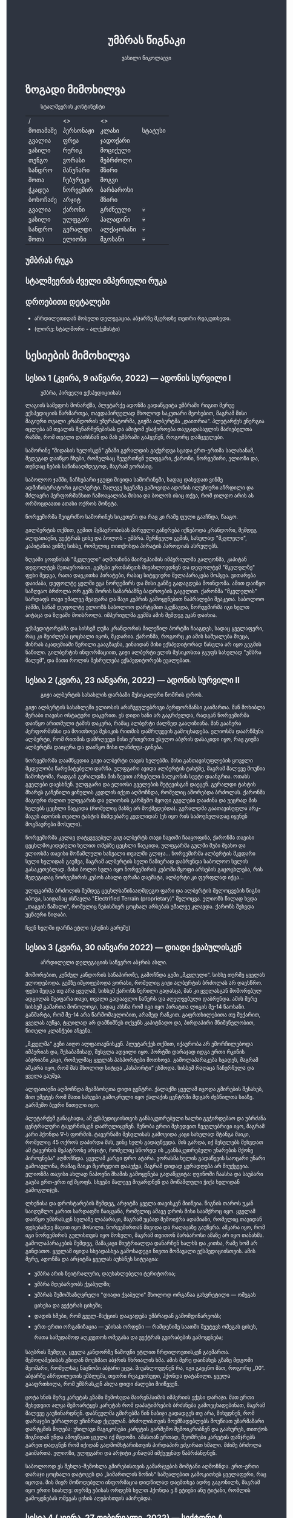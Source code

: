 #+TITLE: უმბრას წიგნაკი
#+HTML_HEAD: <style type="text/css">body{ background: #2e3440; color: #ffffff; max-width: 640px; margin: auto; } a{ color: #81a1c1; width: auto; } img{ max-width: 600px; } p { line-height: 150% } li { line-height: 200% }</style>
#+OPTIONS: toc:2 num:nil
#+AUTHOR: ვასილი ნიკოლაევი

* ზოგადი მიმოხილვა
#+ATTR_ORG: :width 600
#+CAPTION: სტალმეერის კონტინენტი
#+ATTR_HTML: :alt სტალმეერის კონტინენტი
[[./umbra.png]]

| /        | <>        | <>         |         |
| მოთამაშე | პერსონაჟი | კლასი      | სტატუსი |
|----------+-----------+------------+---------|
| გვალია   | ფრეა      | ჯადოქარი   |         |
| ვასილი   | რურიკ     | მოციქული   |         |
| თენგო    | ვორასი    | მებრძოლი   |         |
| სანდრო   | მანუჩარი  | მზირი      |         |
| შოთა     | ჩებურეკი  | მოგვი      |         |
| ჭკადუა   | ნორვემირ  | ბარბაროსი  |         |
| ბოხოჩაძე | არჯიტ     | მზირი      |         |
| გვალია   | ქარონი    | გრძნეული   | 💀      |
| ვასილი   | ულფგარ    | პალადინი   | 💀      |
| სანდრო   | გერალდი   | ალქაჯოსანი | 💀      |
| შოთა     | ელიოზი    | მგოსანი    | 💀      |

** უმბრას რუკა
#+ATTR_HTML: :alt უმბრას რუკა
[[./umbra_map_a.png]]
** სტალმეერის ძველი იმპერიული რუკა
#+ATTR_HTML: :alt სტალმეერის ძველი იმპერიული რუკა
[[./umbra_imperial_map.png]]
** დროებითი დეტალები
- აჩრდილეთიდან მოსული დელეგაცია. აბჯარზე მკერდზე თეთრი რვაკუთხედი.
- (ლორე: სტალმორი - ალქემისტი)

* სესიების მიმოხილვა
** სესია 1 (კვირა, 9 იანვარი, 2022) — ადონის სურვილი I
#+CAPTION: უმბრა, პირველი ექსპედიციისას
#+ATTR_HTML: :alt უმბრა, პირველი ექსპედიციისას
[[./s1.jpg]]

ლაგიის სამეფოს მონარქმა, პლუტარქე ადონმა გადაწყვიტა უმბრაში რიგით მერვე
ექსპედიციის წარმართვა, თავდაპირველად მხოლოდ საკუთარი მეოხებით, მაგრამ მისი მაგიური
თვალი კრანდორის უზურპატორმა, გიჟმა ალბერტმა „დაითრია“. პლუტარქეს ენერგია იცლება ამ თვალის
შენარჩუნებისას და ამიტომ ესაჭიროება თავგადასავლის მაძიებელთა რაზმი, რომ თვალი დაიხსნან და მას
უმბრაში გაჰყვნენ, როგორც დამცველები.

სამორინე "მიდასის ხელისკენ" გზაში გერალდის გაქურდვა სცადა
ერთ-ერთმა სალახანამ, შედეგად დაიწყო ჩხუბი, რომელსაც შეუერთნენ
ულფგარი, ქარონი, ნორვემირი, ელიოზი და, თუნდაც ნების საწინააღმდეგოდ, მაგრამ
ვორასიც.

საბოლოო ჯამში, ნაჩხუბარი ჯგუფი მივიდა სამორინეში, სადაც დახვდათ ვინმე ადმინისტრატორი გილბერტი.
მალევე სცენაზე გამოვიდა ადონის ილუზიური აჩრდილი და მძლავრი პერფორმანსით ჩამოაყალიბა მისია და ბოლოს ისიც თქვა,
რომ ჯილდო არის ას ორმოცდაათი ათასი ოქროს მონეტა.

ნორვემირმა შეიგრძნო სამორინეს სიკეთენი და რაც კი რამე ფული გააჩნდა, წააგო.

გილბერტის თქმით, გემით მგზავრობისას პირველი გაჩერება იქნებოდა კრანდორი, შემდეგ ალფათაუნი, ვექტრას ციხე და ბოლოს - უმბრა.
შერჩეული გემის, სახელად "მკვლელი", კაპიტანია ვინმე სისსე, რომელიც თითქოსდა პირატის პაროდიას ასრულებს.

ზღვაში ყოფნისას "მკვლელი" აღმოაჩინა მაირეჰაიმის იმპერიულმა გალეონმა, კაპიტან დეფოლტეს მეთაურობით. გემები ერთმანეთს მიუახლოვდნენ
და დეფოლტემ "მკვლელზე" ფეხი შედგა, რათა დაეკითხა პირატები, რასაც სიტყვიერი შელაპარაკება მოჰყვა. ვითარება დაიძაბა, დეფოლტე ყელში ეცა ნორვემირს და მისი
განზე გადაგდება მოინდომა. ამით დაიწყო საზღვაო ბრძოლა ორ გემს შორის საზარბაზნე ბადროების გაცვლით. ქარონმა "მკვლელის" სარდაფს თავი უმალვე
შეაფარა და შავი კუპრის გამოყენებით ნაპრალები შეაკეთა. საბოლოო ჯამში, სანამ დეფოლტე ელიოზს საბოლოო დარტყმით აკუწავდა, ნორვემირმა იგი ხელთ აიტაცა
და ზღვაში მოისროლა. იმპერიულმა გემმა ამის შემდეგ უკან დაიხია.

ექსპედიტორებმა და სისსემ ღუზა კრანდორის მილეწილ პორტში ჩააგდეს, სადაც ყველაფერი, რაც კი შეიძლება ცოცხალი იყოს, მკდარია. ქარონმა, როგორც კი ამის საშუალება მიეცა,
მინრას აკადემიაში წერილი გააგზავნა, ვინაიდან მისი ექსპედიტორად წასვლა არ იყო გეგმის ნაწილი. გილბერტის ინფორმაციით, გიჟი ალბერტი ელის მუსიკოსთა ჯგუფს სახელად
"უმბრა მალუმ", და მათი როლის შესრულება ექსპედიტორებს ევალებათ.

[[./plan.PNG]]

** სესია 2 (კვირა, 23 იანვარი, 2022) — ადონის სურვილი II
#+CAPTION: გიჟი ალბერტის სასახლის დარბაზი მუსიკალური ნომრის დროს.
#+ATTR_HTML: :alt გიჟი ალბერტის სასახლის დარბაზი მუსიკალური ნომრის დროს.
[[./s2.jpg]]

გიჟი ალბერტის სასახლეში ელიოსის არაჩვეულებრივი პერფორმანსი
გაიმართა. მან მოხიბლა მერაბი თავისი ოსტატური დაკვრით. ეს
დიდი ხანი არ გაგრძელდა, რადგან ნორვემირმა დაიწყო არითმული
ტაშის დაკვრა, რამაც ალბერტი ძალზედ გააღიზიანა. მან
გააჩერა პერფორმანსი და მოითხოვა მუსიკის რითმის დამრღვევის
გამოცხადება. ელიოსმა დაარწმუნა ალბერტი, რომ რითმის
დამრღვევი მისი ერთერთი უსულო აბჯრის დასაკიდი იყო, რაც
გიჟმა ალბერტმა დაიჯერა და დაიწყო მისი ლანძღვა-გინება.

ნორვემირმა დაამწყვდია გიჟი ალბერტი თავის ხელებში. მისი
განთავისუფლების ყოველი მცდელობა წარუმატებელი დარჩა.
ულფგარი ავიდა ალბერტის ტახტზე, მაგრამ მალევე მოუწია ჩამოხტომა,
რადგან გერალდმა მის ზევით არსებული ბალკონის სვეტი დაანგრია.
ოთახს გველები დაესხნენ. ულფგარი და ელიოსი გველების შეტევისგან
დაეცენ. გერალდი ტახტის მხარეს გაჩენილი ყინულის კედლის იქეთ
აღმოჩნდა, რომელიც აშორებდა ბრძოლას. ქარონმა მაგიური ძალით
ულფგარის და ელიოსის გარშემო მყოფი გველები დააძინა და უეცრად
მის ხელებს ცეცხლი წაეკიდა (რომელიც მასზე არ მოქმედებდა).
გერალდმა გაათავისუფლა არკ-მაგუს ადონის თვალი ტახტის მიმდებარე
კედლიდან (ეს იყო რის საპოვნელადაც იყვნენ მოგზაურები მოსული).

ნორვემირმა კვლავ დატყვევებულ გიჟ ალბერტს თავი ნავთში
ჩააყოფინა, ქარონმა თავისი ცეცხლმოკიდებული ხელით თმებზე ცეცხლი წაუკიდა,
ულფგარმა გულში შუბი შეასო და ელიოსმა თავისი მოწამლული
ხანჟალი თვალში გლიჯა... ნორვემირმა ალბერტის მკვდარი სული
ხელიდან გაუშვა, მაგრამ ალბერტის სული წამიერად დაბრუნდა
საბოლოო სვლის გასაკეთებლად. მისი ბოლო სვლა იყო ნორვემირის
კუბოში მყოფი არსების გაცოცხლება, რის შედეგადაც ნორვემირის
კუბოს ახალი ფრაზა დაემატა, ალბერტი კი ფერფლად იქცა...

ულფგარმა ბრძოლის შემდეგ ცეცხლსაწინააღმდეგო ფარი და ალბერტის შელოცვების წიგნი
იპოვა, საიდანაც ისწავლა "Electrified Terrain (proprietary)" შელოცვა. ელიოზს წილად
ხვდა „თაგვის წამალი“, რომელიც ნებისმიერ ცოცხალ არსებას უმალვე კლავდა. ქარონს
შეხვდა უცნაური ნიღაბი.

ჩვენ ხელში დარჩა ეტლი (ცხენის გარეშე)

** სესია 3 (კვირა, 30 იანვარი 2022) — დიადი ქვაბულისკენ
#+CAPTION: აჩრდილელი დელეგაციის საწევრო აბჯრის ასლი.
#+ATTR_HTML: :alt აჩრდილელი დელეგაციის საწევრო აბჯრის ასლი.
[[./s3.png]]

მოშორებით, კუნძულ კანდორის სანაპიროზე, გამოჩნდა გემი „მკვლელი“. სისსე თურმე
ყველას ელოდებოდა. გემზე იმყოფებოდა ვორასი, რომელიც გიჟი ალბერტის ბრძოლას არ
დაესწრო. ფეხი შედგა თუ არა ყველამ, სისსემ ქარონს წერილი გადასცა, მან კი
ყველასგან მოშორებულ ადგილას შეაფარა თავი, თვალი გადაავლო ნაწერს და აღელვებული
დაბრუნდა. ამის მერე სისსემ გამართა მონოლოგი, სადაც ახსნა რომ იგი იყო პირატთა
ლიგის მე-14 ნაოსანი. განმარტა, რომ მე-14 არა წარმომავლობით, არამედ რანკით.
გაფრთხილებითა თუ მუქარით, ყველას აუწყა, ტყუილად არ დამნიშნეს თქვენს კაპიტნადო
და, პირდაპირი მნიშვნელობით, წითელი კლანჭები აჩვენა.

„მკველმა“ გეზი აიღო ალფათაუნისკენ. პლუტარქეს თქმით, იქაურობა არ ემორჩილებოდა
იმპერიას და, შესაბამისად, შესვლა ადვილი იყო. პორტში დარაჯად იდგა ერთი რკინის
აბჯრიანი კაცი, რომელმაც ყველას პასპორტები მოთხოვა. გამოლაპარაკება სცადეს, მაგრამ
აშკარა იყო, რომ მას მხოლოდ სიტყვა „პასპორტი“ ესმოდა. სისსემ რაღაცა ჩაჩურჩულა და
ყველა გაუშვა.

ალფათაუნი აღმოჩნდა მეამბოხეთა დიდი ცენტრი. ქალაქში ყველამ იცოდა გმირების
შესახებ, მით უმეტეს რომ მათი სახეები გამოკრული იყო ქალაქის ცენტრში მდგარ
ძებნილთა სიაზე. გარშემო ბევრი წითელი იყო.

პლუტარქემ განაცხადა, ამ ექსპედიციისთვის განსაკუთრებული ხალხი გვჭირდებაო და
უბრძანა ცენტრალური ტავერნისკენ დაძრულიყვნენ. შენობა ერთი შეხედვით ჩვეულებრივი
იყო, მაგრამ კარი ჰქონდა \nabla-ს ფორმის. ტავერნაში შესვლისას გამოვიდა კაცი
სახელად შტანგა მაიკი, რომელიც 45 ოქროს დაპირდა მას, ვინც ხელს გადაუწევდა. მის
გარდა, იქ შესულებს შეხვდათ ამ ტავერნის მეპატრონე არჯიტი, რომელიც სწორედ ის
„განსაკუთრებული უნარების მქონე პიროვნება“ აღმოჩნდა. ყველამ კარგი დრო ატარა.
ვორასმა ხელის გადაწევის საოცარი უნარი გამოავლინა, რამაც მაიკი მცირედით დააეჭვა,
მაგრამ დიდად ყურადღება არ მიუქცევია. ელიოზმა თავისი ახლად ნაპოვნი შხამის
გამოყენება გადაწყვიტა: ღვინოში ჩაასხა და საუბარი გაუბა ერთ-ერთ იქ მყოფს. სხვები
მალევე მივარდნენ და მოწამლული ჭიქა ხელიდან გამოგლიჯეს.

ლხენისა და დროსტარების შემდეგ, არჯიტმა ყველა თავისკენ მიიწვია. წიგნის თაროს უკან
საიდუმლო კარით სარდაფში ჩაიყვანა, რომელიც ამავე დროს მისი საამქროც იყო. ყველამ
დაიწყო უმბრასკენ სვლაზე ლაპარაკი, მაგრამ უცბად შემოიჭრა ადამიანი, რომელიც
თავიდან ფეხებამდე შავით იყო მოსილი. ნორვემირთან მივიდა და რაღაცაზე გაუწყრა.
აშკარა იყო, რომ იგი ნორვემირის გულისთვის იყო მოსული, მაგრამ თვითონ ბარბაროსი
ამაზე არ იყო თანახმა. გამოლაპარაკების შემდეგ, მამაკაცი მიუტრიალდა დანარჩენ ხალხს
და კითხა, რამე ხომ არ გინდათო. ყველამ იყიდა სხვადასხვა გამოსადეგი ნივთი მომავალი
ექსპედიციისთვის. ამის მერე, ადონმა და არჯიტმა ყველას აუხსნეს სიტუაცია:

- უმბრა არის ნეიტრალური, დაუსახლებელი ტერიტორია;
- უმბრა მდებარეობს ქვაბულში;
- უმბრას შემომსაზღვრელი "დიადი ქვაბული" მხოლოდ ორგანაა გახვრეტილი — ომეგას ციხესა და ვექტრას ციხეში;
- დადის ხმები, რომ გველ-მაქციის დაავადება უმბრადან გამომდინარეობს;
- ერთ-ერთი ორგანიზაცია — უბისას ორდენი — რამდენიმე საათში შეუტევს ომეგას ციხეს, რათა სამუდამოდ აღკვეთოს ომეგასა და ვექტრას გვირაბების გამოყენება;

საუბრის შემდეგ, ყველა კანდორზე ნაშოვნი ეტლით ჩრდილოეთისკენ გაემართა.
შემოღამებისას გზიდან მოესმათ აბჯრის ჩხრიალის ხმა. ამის მერე დაინახეს გზაზე
მდგომი მეომარი, რომელსაც ნაცნობი აბჯარი ეცვა. მიუახლოვდნენ რა, იგი გაეცნო მათ,
როგორც „00“. აბჯარზე აჩრდილეთის ემბლემა, თეთრი რვაკუთხედი, ჰქონდა დატანილი.
ყველა გააფრთხილა, რომ უმბრასკენ ახლა დიდი ძალები მიიწევენ.

ცოტა ხნის მერე კარეტას გზაში შემოხვდა მაირენჰაიმის იმპერიის ექვსი დარაჯი. მათ
ერთი შეხედვით ალყა შემოარტყეს კარეტას რომ დაპატიმრების ბრძანება გამოეცხადებინათ,
მაგრამ მალევე გაუჩინარდნენ. დაბნეულმა გმირებმა წინ ნაბიჯი გადადგეს თუ არა,
მიხვდნენ, რომ დარაჯები უბრალოდ უჩინრად ქცეულან. ბრძოლისთვის მოუმზადებლებს
მოუწიათ უზარმაზარი დარტყმის მიღება: უხილავი მაგიკოსები კარეტის გარშემო
შემოიკრიბნენ და გაახურეს, თითქოს შიგნიდან უნდა ამოეწვათ ყველა იქ მჯდომი. ამასთან
ერთად, მეომრები კარეტის ფანჯრებს გარეთ დადგნენ რომ იქიდან გადმომხტარისთვის
პირდაპირ ეძგირათ ხმალი. მძიმე ბრძოლა გაიმართა. ელიოზი, ულფგარი და არჯიტი კინაღამ
იმქვეყნად წაბრძანდნენ.

საბოლოოდ ეს შეხლა-შემოხლა გმირებისთვის გამარჯვების მომტანი აღმოჩნდა. ერთ-ერთი
დარაჯი ცოცხალი დატოვეს და „სიმართლის ზონის“ საშუალებით გამოკითხეს ყველაფერი, რაც
იცოდა. მის მიერ მოწოდებული ინფორმაცია დიდწილად დაემთხვა ადრე გაგონილს, მაგრამ
იყო ერთი სიახლე: თურმე უბისას ორდენს ხელთ ჰქონდა ე.წ ეტიენი ანუ ტიტანი, რომლის
გამოყენებას ომეგას ციხის აღებისთვის აპირებდა.

** სესია 4 (კვირა, 27 თებერვალი, 2022) — სექტორი A
#+CAPTION: უსახო მრჩეველი ფაბიო
#+ATTR_HTML: :alt უსახო მრჩეველი ფაბიო
[[./s4.png]]

ექსპედიტორებმა ოვერტონ დარბი დაამარცხეს და შორიახლოს ბანაკი გაშალეს. ნორვემირმა საკუთარი თვალით იხილა, თუ როგორ წავიდნენ ვორასი
და ქარონი ტყის მიმართულებით, მაგრამ გადაწყვიტა, ისინი არ შეეჩერებინა.

ვექტრასკენ გზაში ელიოზმა გაიხსენა, რომ დიად ქვაბულში არამხოლოდ ვექტრას და ომეგას გვირაბებია გაყვანილი, არამედ არსებობს კიდევ ერთი,
ახალი გვირაბი ნახშირის უნიონის ტერიტორიაზე. ამბობენ, რომ დაახლოებით 2 თვის წინ ნახშირის უნიონის ცენტრალური კომიტეტის მდივანმა, ულფრიდ
კოლბერგმა მოიწვია გამორჩეულ მაღაროელთა რაზმი და მათ დაავალა დიად ქვაბულთან ახლოს მდებარე მაღაროში ახლებური წარმოშობის "გრანიტის"
მოპოვება. ამ რაზმმა, სახელად ლ.ე.დ.ა. (ლითონთა ექსკავაციის დორფული ასოციაცია), გეგმას არასანქცირებულად გადაუხვია და დიად ქვაბულში მესამე
გვირაბი გაიყვანა, შემდეგ უმბრას ტერიტორიაში გაიფანტა.

ელიოზმა ასევე გაიხსენა, რომ მიწათ განრიდების შემდეგ აჩრდილეთის ტერიტორიაზე დავარდა უზარმაზარი ყინულოვანი წარმონაქმნი. ამბობენ, რომ მისი
მეშვეობით იქაური ელემენტალები თავისუფლად ხვდებიან უმბრას ტერიტორიაზე. ადონი, ისევე როგორც სხვა მრავალი, ეჭვობს, რომ აჩრდილელი
ელემენტალები დორფებთან ერთად უმბრას უღმერთო მიწაზე შავბნელ საქმეებს ჩარხავენ. ამასობაში, მაირეჰაიმის იმპერია და გრაკლიანის პაქტი ებრძვიან უმძლავრეს და უცნობ დაავადებას - გველადქმნას.

ვექტრასთან ახლოს, გზაჯვარედინზე, ექსპედიტორებს ჩაუარა ვეფხვისთავიანმა, მწვანეებში ჩაცმულმა არსებამ. ექსპედიტორებს მისალმებაზე ამ
ქმნილებამ პატარა იისფერი ბურთის სროლით უპასუხა. ელიოზმა პირველმა დაითრია ეს ბურთი, ის მაშინვე აფეთქდა და ელიოზი სულ იისფრად
შეღება. აღმოჩნდა, რომ ეს არის უძილობის წყევლა. ადონმა წყევლის განქარვების მცოდნე მხოლოდ ერთი ადამიანი გაიხსენა ვექტრას მიდამოებში -
უსახო მაგიკოსი. ექსპედიტორებმა უსახო მაგიკოსის "მოთამაშეთა გროტო" მოინახულეს, ის უკნიდან თავში დარტყმით ჩათიშეს და გაქურდეს,
საჭირო გრაგნილიც მოიპოვეს.

ვექტრას ციტადელი დასახლებულია ტაძრების დამცველთა ორდენით, სახელად სექტორი A. ვექტრაზე ასულ ექსპედიტორებს, გასაკვირველად, დახვდა ამ
ორდენის მხოლოდ ერთი წევრი - ძმა პატრიკი, მას უნდა გაეღო "უკანასკნელი ჭიშკარი", რომელიც "უკანასკნელი გვირაბის" ბოლოში მდებარეობს და
უმბრას პირდაპირ ებჯინება, მაგრამ მოხდა მოულოდნელი - ძმა პატრიკი დაშლის წყევლით შეაჩვენა არქმაგუს კასიუსმა, რომელიც ჩუმად, ექსპედიტორთა
ყურადღების მიპყრობის გარეშე, "უკანასკნელ გვირაბში" შემოპარულა. კასიუსმა ექსპედიტორები გვირაბიდან ვექტრას ციტადელის ეზოში გამოიტყუა, სადაც
მათ დახვდათ უბისას ორდენი სრული შემადგენლობით - 7 მაგუსი, ეტიენი და თავად კასიუსი. მაგუსებმა მალევე გამოიყენეს ყინულის კონა, შემდეგ
ცეცხლოვანი ბირთვი და გერალდი, რომელსაც სულ რაღაც 5 წამის ამოღებული ჰქონდა თავისი ცეცხლოვანი ხმალი, მიაწვინეს. კასიუსი ელიოზის ღრმად
აღვერახსნილ, ყურის გამაბრუებელ სიმღერას შეუშინდა და ვექტრას გალავანზე მიიმალა. ეტიენმა მხოლოდ ერთი რამ იცოდა, და კარგადაც გამოსდიოდა -
ხელების ტყაპანი მიწაზედ, მცირე ძვრების გამოწვევითაც კი. ეტიენმა ელიოზი ლურსმანივით ჩააჭედა მიწაში, მაგრამ ულფგარმა თავისი ოქროს ხელით
თანამოძმე იხსნა და მანაც განაახლა მგოსნის საქმიანობა - ნორვემირს გადასცა შთაგონებანი. არჯიტმა ეულად დაყუდებული კასიუსი ციხის
გალავანზე იხილა, დრო იხელთა და ის მიზანში ამოიყვანა. კასიუსმა ხელშეუხებლობის სფერო ცუდ დროს გააქტიურა - არჯიტიც მასში მოხვდა, და მანაც არ
დააყოვნა, არქმაგუსს უტარა მახვილები და სფეროდან, გალავნიდანაც ჩააგდო უკან ეზოში. ამასობაში ეტიენმა კვლავ ლურსმანივით ჩააჭედა ელიოზი მიწაში,
ხოლო სხვა მაგუსებმა ულფგარი მიაწვინეს. ეზოში მხოლოდღა ნორვემირი იბრძოდა, მის წინააღმდეგ მაგუსებმა ძალები დალიეს და დიდი ვერაფერი დააკლეს.
საწყალი გერალდის დამწვარი ნეშტის შველა აზრს იყო მოკლებული ისევე, როგორც ელიოზის გაჭყლეტილი, დასახიჩრებული სხეულისა. ულფგარი ჯერაც
სუნთქავდა, მისი გაყინული გონება ბოლო უჯრედებით საზრდოობდა. ნორვემირმა გადაწყვიტა, რომ ეტიენის, 2 მაგუსისა და მათი ოსტატის წინააღმდეგ
ის და არჯიტი ვერას გახდებოდნენ, ამიტომ გაქცევის დრო იყო, ოღონდ უმბრაში!

უგონო ულფგარით ცალ მხარზე და მეორეზე - არჯიტით, ნორვემირი "უკანასკნელი გვირაბისკენ" ფეხის კუნთების სრული ამუშავებით დაიძრა. ეს
უმალვე დაინახა კასიუსმა და საკუთარი თავი, ისევე როგორც დარჩენილი ორი მაგუსი, ნორვემირის პირისპირ გაჩითა, ზედ გვირაბისკენ მიმავალ კარზე.
ეტიენმაც საკუთარი ოსტატისკენ იწყო ნელი სვლა. ნორვემირმა იგრძნო, რომ ულფგარის გული აღარ ცემდა. ის უჩუმრად გაპარულა. ნორვემირმა მთელი
სიმწრითა და ბრაზით დაიბღავლა, ყურის წამღები სიმძლავრით, მერე ორივე ხელი კასიუსს დაავლო და ის კედელზე მიანარცხა. არჯიტთან ერთად
ნორვემირი "უკანასკნელ გვირაბში" ჩავიდა და მის ზურგზე მიჯაჭვული კუბო ახმაურდა, ის შაშხანებდა და ტკაცუნობდა... ისმოდა კასიუსისა და მისიანების
განწირული ყვირილები - "არ გააღოთ! გთხოვთ! გემუდარებით!"

ნორვემირმა "უკანასკნელი ჭიშკრის" საწევი ჩამოწია. დამაყრუებელ სიჩუმეს მძლავრი ქარი მოჰყვა და გვირაბის ბოლოში მძიმე ჭიშკარი გვერდზე შეიწია.
დასისხლიანებული ნორვემირი და თავზარდაცემული არჯიტი უმბრაზე გავიდნენ. მათ იხილეს, თუ როგორ გაანადგურა კასიუსმა საკუთარი მაგიური
შესაძლებლობები, რათა "უკანასკნელი ჭიშკარი" დაეკეტა - მან ეს მოახერხა.

** სესია 5 (კვირა, 6 მარტი, 2022) — უმბრა I
#+CAPTION: ძველი ანტიოქიის იმპერიული არქიტექტურა
#+ATTR_HTML: :alt ძველი ანტიოქიის იმპერიული არქიტექტურა
[[./s5.png]]

ნორვემირი და არჯიტი მოხვდნენ უმბრაში. გატრუნულნი შეჰყურებდნენ ისინი ცას შავს, თავდაპირველად კუპრივით შავს და შემდგომ მუქ ლურჯს, როცა თვალი მიეჩვია და იხილა
ათასობით ვარსკვლავი. ორთავეს ახსოვდა, რომ წუთების წინ, დიადი ქვაბულის გადაღმა, მზიანი დღე იყო. ასე უცებ რად დაღამდა, არავინ იცოდა. თოვლს მოწითალო ფერი მიუღია,
ის მთვარის შუქს ირეკლავდა. გადარჩენილი ექსპედიტორების თვალწინ თვალუწვდენელი ველი გადაშლილიყო და შეპყრობილი იყო ის ზებუნებრივი მდუმარებით.

ადონი აღარ იღიმოდა, ნორვემირისა და არჯიტის სასოწარკვეთას მისი შეუპოვარი, დადებითი გუნებაც დაუჩაგრია. მიუხედავად ამისა, ადონმა გეზი ძველი ანტიოქიისკენ, უმბრას უახლოესი
სამხრეთული ქალაქისკენ დასახა. ადონის თქმით, მიწათ განრიდებამდე რამდენიმე წუთით ადრე მან პირში რკინის გემო იგრძნო, თითქოსდა თავისივე სისხლი გადაეყლაპა, და ეს
ნიშნავდა მხოლოდ ერთ რამეს - ალქიმია. ლეგენდარული ალქიმიკოსი, სტალმორი, სწორედ ძველ ანტიოქიაში იმალებოდა, სანამ აჩრდილეთში გაიხიზნებოდა. ადონს ჰქონდა იმედი,
რომ აქ იპოვიდა მის ნაშრომებს, რომელიც დაეხმარებოდა უმბრას იდუმალებაზე პასუხის მოძებნაში.

ექსპედიტორებმა სვლა ინერტულად მდინარე გველის მარჯვენა სანაპიროს გასწვრივ განაგრძეს. ადონი შეჩერდა, მან ვიღაცის ან რაღაცის მოახლება იგრძნო და მძლავრი ნათება გამოჰყო,
გამოავლინა ჰაეროვანი ქმნილება. თავდაპირველად, უცნობი ორჭოფობდა, ექსპედიტორებს არ ეცნობოდა, მაგრამ მერე გონს მოეგო და განაცხადა, ჩებურეკი მქვიაო და უკვე 40 წელია,
რაც უმბრაში ვარო. არჯიტს ჩებურეკისნაირი ელემენტალები იქამდეც ენახა, აჩრდილეთში. უცნობმა ექსპედიტორებთან ყოფნა დაიჩემა და მათაც ის, მართალია, ეჭვის თვალით, მაგრამ მიიღეს.

არჯიტს დააინტერესა, თუ ვინ იყვნენ მეშვიდე ექსპედიციის (1361) წევრები, და ადონმაც არ დააყოვნა:
1) ლუდვიგ რაისი (fighter)
2) ემერიკ უარდი (barbarian)
3) მუჰამედ (ranger)
4) მისტერ ჯონსი (fighter)
5) ტომ კენტი (ranger)
6) ჟან-პიერ მანუჩარი
ჩებურეკმა თქვა, რომ უმბრას მიწებზე ამ ადამიანებს იცნობენ. მისი ინფორმაციით, ყველა წევრი გველადქმნამ დაძლია, გარდა ჟან-პიერ მანუჩარისა, რატომღაც. ეს უკანასკნელი დანარჩენებს
ადრევე განერიდა. მუჰამედი და ლუდვიგ რაისი დედაქალაქ ანტივესისკენ დაიძრნენ, ხოლო სხვები უგზო-უკვლოდ დაიკარგნენ.

წინ მავალი ექსპედიტორების ყურადღება წამიერად მიიპყრო ოქროსფერმა ნაპერწკალმა, რომელიც მალევე აფეთქდა. განზე გავარდნილ ნორვემირს, არჯიტსა და ჩებურეკს მოევლინა მიწაზე
დაგდებული დორფი. ის კარგად იყო ჩაცმული, თუმცა სახეზე დასტყობოდა რაღაცნაირი "ვითომ გაკვირვება". ადონმა მალევე აცნობა თანაგუნდელებს, რომ ამ დორფმა არ წამს "ანომალიური
ტელეპორტი" აღასრულა. ადონმა ასევე გაამხილა, რომ უმბრა მოცულია "საყოველთაო ჯადოთი", რომლის სრულ კონტროლში აყვანა მხოლოდ უმაღლესი წოდების ჯადოქრებს შეუძლიათ,
მაგრამ არასრულ კონტროლში - უკლებლივ ყველას. ამ სახის ტელეპორტს ასევე "ლიმინურ ტელეპორტს" უწოდებენ. ის არ არის სტაბილური, და არის იმის საშიშროებაც, რომ შემლოცველი
ტელეპორტაციისას გაიხლიჩოს. ფაქტია, ამ დორფს ეს რისკი რაღაცად უღირდა, და ეს ასეც აღმოჩნდა, ვინაიდან ის ექსპედიტორებს გაეცნო, როგორც ცხონებული ულფგარის ძმა, რურიკ
ბრატისტა. განაცხადა დორფმა, დავალება და მოწოდება, რომელიც ულფგარმა ვერ დაასრულა, მან უნდა დაასრულოს, როგორც ბრატისტების კლანის სრულფასოვანმა წარმომადგენელმა. მიუხედევად
იმისა, რომ ექსპედიტორებს ეუცნაურათ ის თვალი, რომლითაც რურიკი დაჰყურებდა ცხონებული ძმის მოოქროვილ ნივთებს, მათ იგი მიიღეს, როგორც დამატებითი ექსპედიტორი ისევე,
როგორც ჩებურეკი.

ზემოხსენებულის რკვევაში გართულებს მოესმათ თოვლის ფეხქვეშ გათელვის ყუყუნი, ყრიალი. სამხრეთიდან ვორასი მოსულიყო. ექსპედიტორებმა გერალდის, ელიოზისა და ულფგარის სიკვდილი
ახალმოსულსა და ქარონს მალევე დააბრალეს. ქარონი კვლავ არსად ჩანდა და ვორასის თქმით, ის ექსპედიციას საბოლოოდ განერიდა და ვინმე გილბერტის სანახავად წასულიყო. ადონმა ქარონი
დეზერტირად გამოაცხადა და დაიფიცა, რომ ანანებდა ამ გადაწყვეტილებას. ვორასი ექსპედიტორებმა შუა უმბრაში რატომღაც არ მიატოვეს.

არჯიტის ყურადღება შემაღლებულ ბორცვზე დადგმულმა მოცისფრო ქანდაკებამ მიიპრყრო. მასთან მოახლოებისას არჯიტის გონებამ სხეული დატოვა. მის თვალწინ წარსდგა სცენა: ნორვემირი იწვა
"საოპერაციო ქვის მაგიდაზე" და მას თავზე დასტრიალებნენ "მეცნიერები თუ ექიმები". არჯიტის თვალწინ კადრი გადაირთო და მან იხილა მდიდრულად ჩაცმული ადამიანი, რომელიც ცოცხლად იწვოდა.
ნორვემირიც მიუახლოვდა ქანდაკებას, როცა თავზარდაცემული არჯიტი იხილა. ის ყინულოვანი მეომრის ფორმისა იყო, ოღონდ ხმლის გამოკლებით. ქანდაკების ფსიქიკურმა ძალამ ნორვემირიც
შეიპყრო, მან დაინახა ვიღაც ახალგაზრდა, არისტოკრატული ჩაცმულობის ადამიანი, რომელიც მას ანჯღრევდა, აფხიზლებდა. მალევე ნორვემირმა ამ ადამიანის წასვლა იხილა. ამ დროს ნორვემირის
კუბოზე ოქრისფერი ჩუქურთმებით ამოიტვიფრა აბისალური წარწერა: Я бы умер, но я не могу.

ძველი ანტიოქია დაქცეული იყო. სქელი ფოლადის ჭიშკარი რაღაცას შეუქანავებია და დაუნჯღრევია. ქალაქი თითქმის მთლიანად მოსვრილი იყო წითლად, უმეტესად სითხით,
რომელიც თავისი სიბლანტით შედედებულ სისხლს წააგავდა, ის ესხა ბილიკებსა თუ ფართო ცენტრალურ გზებზე, შენობებსა და მათ ფანჯრებზე. წითელი ფერის სიჭარბე იმდენად დიადი
იყო, რომ მისი ფერმენტი მუქ ლურჯ ცაზეც გადასულიყო, და მასაც ალისფერი ელფერი ჰქონდა. ძველი ანტიოქიის ხედი იყო ის, რასაც ნებისმიერი ჭკუათმყოფელი ჯოჯოხეთს
შეადარებდა - თოვლი, სისხლი და ღამე. ადონის თქმით, ის გველისებრი ადამიანები, რომლებიც კანტიკუნტად დაიარებოდნენ ძველი ანტიოქიის დალეწილ ქუჩებში, ჰამიდელებად
იწოდებიან. ზოგადად, ჰამიდი არის ჩვეულებრივი გველი, ხოლო ნახევრად ჰამიდელი არის ის ადამიანი, რომელიც გველადქმნითაა დაავადებული.
#+CAPTION: ძველი ანტიოქიის გეგმა
#+ATTR_HTML: :alt ძველი ანტიოქიის გეგმა
[[./antioch.png]]

ექსპედიტორებმა უჩუმრად დაიარეს ქალაქის დასავლეთ უბანი, გველთა კილომეტრი, რათა ეპოვათ სტალმორთან დაკავშირებული რაიმე შენობა, შემდეგ მიადგნენ ქალაქის სამხრეთ ნაწილს,
მწიგნობართ უბანს, სადაც არჯიტის დახმარებით გაკოჭეს ერთ-ერთი ნახევრად ჰამიდელი და წაართვეს ერთი აგურით მოპირკეთებული შენობის გასაღები. ამ შენობის აგურებს შორის არსებულ
ღარებში ექსპედიტორებმა აღმოაჩინეს ფეთქებადი მაზუთი.

ამასობაში, ჩებურეკი ქალაქის ჩრდილოეთისკენ წასულიყო, გორას უბანში, სადაც ის ერთმა დაავადებულმა ქალმა სახლში შემოიპატიჟა, ვინაიდან ვინმე "ფრედერიკად" აღიქვა. საბოლოო ჯამში,
ქალმა დაცვას დაუძაღა, რამეთუ ჩებურეკის უხერხულობა ლეტალურ დონეს აღწევდა. ჩებურეკმა ამ ქალის სახლიდან ერთი წამალი წარიტაცა და ექსპედიტორებს შეუერთდა.

აგურის შენობა ბიბლიოთეკა ყოფილა. იქ ექსპედიტორებმა იპოვეს ოთახი, რომელიც სტალმორის კაბინეტად მიიჩნიეს. ამ ოთახის ბოლოში მდებარე მაგიდის უჯრებში ფათურობდა ერთი
ნახევრად ჰამიდელი. უცნაური, მანათობელი ობიექტით ხელში, ჰამიდელმა ფანჯრიდან გადახტომა მოინდომა, მაგრამ ის ნორვემირმა შებოჭა. ექსპედიტორებმა გაიგონეს ხმა "FORTIFY", და მათ უკან
კაბინეტის კარი ჩაიკეტა, თანაც გამოჩნდა კიდევ სამი ჰამიდელი. მათ სხვადასხვა მოოქროვილი-მომწვანო იარაღი ეჭირათ. ოთახში ასევე საიდანღაც აღწევდა ნიავი. როგორც აღმოჩნდა, ეს ნიავი
სტალმორის ნაშრომთა ნაფიცი დამცველი, ფრედერიკ მალდინი იყო, უჩინარ, აირად ფორმაში.

ექსპედიტორებმა შეძლეს საკმაოდ მძლავრი ჰამიდელებისა და ფრედერიკის განადგურება. ყველა საბოლოო დარტყმა, სხვათაშორის, ნორვემირმა მიიტანა, მაგრამ ექსპედიტორთა გუნდურობას
ბადალი არ ჰყავდა. როგორც კი მოიცალეს, ექსპედიტორებმა გამოიკვლიეს მოელვარე ობიექტი, რომლის მოპარვაც იმ ერთ ჰამიდელს სურდა. მათ იგი გახსნეს და ხელში შერჩათ წიგნიდან ამოგლეჯილი
ერთი დაკუჭული გვერდი:

#+BEGIN_QUOTE
#+BEGIN_CENTER
/თავი პირველი/
#+END_CENTER

#+BEGIN_CENTER
/დასასრული/
#+END_CENTER

/გარდა პირადი მამოძრავებელი მექანიზმებისა, განვითარებას, ადამიანის მისწრაფებას, გაანადგუროს საკუთარი თავი, ჯოჯოხეთის ალში გადნეს, ვერ შეაჩერებს ვერც ღვთის შიში და ვერც/
/მეფისა თუ იმპერატორის. მე ვარ არა “ვინც”, არამედ “რაც” წინ გაუძღვება ჩვენს ნელ, ცეკვა-ცეკვით ჩასვლას ჯოჯოხეთის კიბეზე. დიახ, ადამიანის სხეულში ჩასაფრებული ეშმაკი - ეს/
/ვარ მე, სტალმორ. ჩემი ცნობიერება, ვაღიარებ თუ ვტრაბახობ, არის შეპყრობილი რაღაც უცნობის მიერ და მე მომდის აზრები, ოჰ, ეს აზრები მხრავენ მე./

/მე გავაორმაგე ადამიანი. მე გავაცოცხლე ადამიანი. მე გავაღვიძე მკვდარი. მე დავაბრუნე არსების ნამდვილი არსი. მე დავარღვიე კანონზიმიერება./
/მე გავაღე ის კარი, რომლის გადაღმაც დავინახე დასასრული. და ჩემთან ერთად დაეცემით ყველა, ყველა რასა, ჩემთან ერთად ეზიარებით/
/დასასრულს, რომელსაც მე თუ არა სხვა მოგავლენდათ. მჯერა, რომ ეს დასასრული უნდა მოხდეს, ვინაიდან ის ხდება. თუ ჩემი ხელი/
/გაიწევს ჯოჯოხეთის კარიბჭეზე, დაე, მაშ ეს ასეც უნდა იყოს./
#+END_QUOTE

ადონის თქმით, ეს თავი სტალმორის ბოლო წიგნის, 1299 წლის "მეცამეტე"-დან არის. ის არ გამოსცეს, ამიტომაც იშოვება მხოლოდ დედანში, და აქ სტალმორმა გაამხილა, თუ რას მოიცავდა
მისი ექსპერიმენტები.

აგურით მოშენებულ ბიბლიოთეკაში ექსპედიტორებმა იპოვეს:
1) [[https://roll20.net/compendium/dnd5e/Items:Wand%20of%20the%20War%20Mage%2C%20%2B1#content][Wand of war mages]]
2) [[https://roll20.net/compendium/dnd5e/Staff%20of%20Withering#content][Staff of Withering]]
3) [[https://www.dandwiki.com/wiki/Alastor_(5e_Equipment)][Alastor]]
4) [[https://www.dandwiki.com/wiki/Artifice_Sword_(5e_Equipment)][Artifice Sword]]
5) [[https://roll20.net/compendium/dnd5e/Rod%20of%20Absorption#content][Rod of Absorption]]
6) 5 potions of greater healing
7) 5 Adamantine bars

** სესია 6 (კვირა, 20 მარტი, 2022) — უმბრა II, მანდარინის ინსტიტუტი
#+CAPTION: მანდარინის ინსტიტუტი
#+ATTR_HTML: :alt მანდარინის ინსტიტუტი
[[./s6.jpg]]

*** ქარონის „პირდაპირი ტრანსლაცია“
ძველ ანტიოქიაში მდებარე ექსპედიტორებმა შეამჩნიეს, რომ ადონს ამჯერად მსუქანი
ბავშვის ფორმა ჰქონდა მიღებული. ამ უკანასკნელმა კი განაცხადა, რომ შემდეგი
დანიშნულების წერტილი იყო მანდარინის ინსტიტუტი: ფარმაკოლოგიური ცენტრი, რომლის
მეთაური ადრე სტალმორი ყოფილა. თვით ადონიც მისი მნიშვნელოვანი ნაწილი გახლდათ.
ამის მერე კი ნიშნისმოგებით იკითხა:

„გახსოვთ ქარონი?“

ქარონ მორტიმერს, ვექტრასკენ მიმავალ გზაზე რომ გაუჩინარდა,
ვიზარდჰელმი ეძებდაო, დასძინა. მოღალატეებს აი ასე ვუმკლავდებითო. შემდგომ კი
ექსპედიტორებს წარუდგინა „ქარონის დასჯის პირდაპირი ტრანსლაცია“ --- ილუზიური
გამოსახულება, სადაც გმირებმა იხილეს შემდეგი:

დიდ დარბაზში, გრძელ მაგიდასთან, იდგა ქარონი. მის მოპირდაპირე მხარეს --- შავი
აბჯრით მოსილი რაინდი. ამ უკანასკნელის სახე ნორვემირმა იცნო: გილბერტი, რომელიც
მას და პირველად გამგზავრებულ ექსპედიტორებს „მიდასის ხელში“ შეეგება, ქარონის
დასასჯელად ყოფილა გაგზავნილი. უიმედო მდგომარეობაში ჩავარდნილ გრძნეულს სხვა გზა
არ ჰქონდა, გარდა იმისა, რომ შეგებებოდა მისკენ მიმავალ გილბერტს. თავიდან თითქოს
იყო გაძრომის შესაძლებლობა, მაგრამ ქარონი მაინც ბრძოლის მორევში აღმოჩნდა
ჩათრეული. /Disintegrate/-ის აცილების შემდეგ მან სცადა მთელი სხულით მიჯახებულიყო
ფანჯარას და თავი გადაეგდო, მაგრამ არ გამოუვიდა. გასაქცევად /ნისლიანი ბიჯით/
ეზოში გადატელეპორტირდა და რამდენიმე წამის წინ გააქტიურებული შელოცვით სცადა რაც
შეიძლება მოშორებულიყო იქაურობას. მისდა საუბედუროდ გილბერტმაც გაიმეორა იგივე ქმედება და
გაქცეულს დაეწია ზუსტად იმ მანძილზე, რომ /სუსხის კონუსით/ თავიდან ბოლომდე
გაეყინა. ამის მერე კი უზარზარი ცულით დაამსხვრია.

ტრანსლაციის შემდგომ ადონმა კიდევ ერთხელ გაამახვილა ყურადღება იმაზე, რომ
ქარონისთვის ეს სასჯელი სათანადო და სამართლიანი იყო.
*** ვორასის ხაფანგი
ექსპედიტორებმა გადაწყვიტეს, რომ მცირე ხნით მაინც უნდა გაჩერებულიყვნენ ქალაქში:
მოემარაგებინათ რესურსები და მოეშუშებინათ ჭრილობები. ყველამ დაიწყო შემზადება
დასასვენებლად. ვორასი, გაფითრებული და აკანკალებული, მივიდა ჩებურეკთან, თითი
ვიწრო შესახვევისკენ გაიშვირა და უთხრა, შენ გეძახიანო. თავიდან ძალიან იეჭვა
ჩებურეკმა, მაგრამ საბოლოოდ მაინც ენდო ვორასს და წინ წავიდა. რამდენიმე ნაბიჯი
გადადგა თუ არა, დაგებულმა ხაფანგმა მიწიდან აიტაცა და ჰაერში გამოკიდა. ვორასი
მიუახლოვდა და თავგამოდებით დაუწყო ჩეხვა. შეტევებს შორის თვალი მოკრა რაღაც ბლანტ
მასას, რომელიც ხმალს ზედ ედებოდა, მაგრამ ყურადღება არ მიუქცევია. ცოტა ხნის მერე,
თვალსახვევი მოიხსნა და დაიწყო მეტამორფოზი, ადამიანური იერი გაქრა და მის ადგილას
გაჩნდა რაღაც ჰიბრიდი არსება: წელს ზევით ძვირფასი ქვებითა და ლითონის ჩონჩხით
შეკრული ნაკეთობა, წელს ქვევით კი უზარმაზარი ობობის ქვედა ტანითა და რვა ფეხით.

სიკვდილის პირას იყო უკვე მისული ჩებურეკი, როცა თითქოს თავის გადარჩენის მიზნით
/ლევიტაცია/ შეულოცა მისკენ მიმავალს. უკნიდან ნორვემირი გამოჩნდა და აწ უკვე
ობობა-რობოტის კენტავრი, 20 ფუტით ჰაერში გამოკიდებული, ხელში აიტაცა. ბარბაროსს
უნდოდა, რაც შეიძლება შორს წაეთრია ვორასი, იგი კი, მკლავებში მოქცეული,
გამოკიდებული ნანადირევისკენ იწეოდა და თან შემზარავი ხმით კიოდა. ბლანტი სიშავე
ნორვემირზეც გადავიდა და მისი ხმლისკენ დაიწყო სვლა. ნორვემირს კენტავრი ხელიდან
გაუსხლტა.

შუა ორთაბრძოლის დროს თითქოს არსაიდან გამოსრიალდა ექსპედიტორებისნაირად გველის
თავის ნიღბიანი ადამიანი, ორივე ხელში ხანჯლით, და ვორასი მძიმედ დაჭრა. მისი
დახმარებით ნორვემირმა შეძლო გაქცეულის უკან მობრუნება და განეიტრალება.
გონებაწასულ ვორასს მაინც უთამაშებდა ობობის ფეხები, ბლანტმა მასამ კი იარაღი
სრულიად გაუნადგურა.
*** ფრეასა და მანუჩარის გამოჩენა
ერთ-ერთი შენობიდან ყველა იქ მყოფს ქალის ხმა მოესმა. „შთამბეჭდავია“, -- თქვა
ცივად -- „უბრალო სოფლელებისთვის არ მეგონა ასე კარგად თუ გაუმკლავდებოდით მტერს.“
ქალი გამოვიდა ქუჩაზე და იქ მყოფთ გაეცნო, როგორც ფრეა ევერეტი. მისი თავმომწონეობა
ეხამუშა ადონს. ჩრდილებიდან გამოვიდა ლეგენდარული ექსპედიტორი ჟან-პიერ მანუჩარი,
რომელიც 1361 წელს (9 წლის წინ) გაემგზავრა უმბრაში. სწორედ ის ადამიანი იყო, ვინც
წეღან ვორასი დაჭრა. მსუქანი ადონი მისკენ მივიდა და დასძინა: „ამ ქალის არ ვიცი,
მაგრამ შენ, ძმაო, მომწონხარ უკვე.“ ფრეა ისედაც არ იყო მაინც და მაინც კარგად
განწყობილი ჟან-პიერის მიმართ და მისმა მეტისმეტად პირდაპირმა არშიყობამ („ცხრა
წელიწადი ქალი არ მინახავს 😭“) სრულიად გაუფუჭა წარმოდგენა. ამ ყველაფრით
გამოწვეული უხერხულობის მიუხედავად, ადონი მივიდა ფრეასთან და გამოკითხა, ვინ ხარ
და აქ რა გინდაო. მიუხედავად ფრეას მცდელობისა, განცალკევებულად დალაპარაკებოდა
ადონს, ყველა ექსპედიტორმა გაიგონა, რომ იგი უმბრაში რამე ოჯახის რელიკვიის
წამოსაღებად იყო მოსული. ადონის კითხვაზე თუ რა არისო ის, პასუხი ვერ გასცა. „შენ
არ იცი, რა არის, მაგრამ მე ვიცი. ესე იგი თუ გინდა მისი მიღება, მე უნდა
მომისმინო“ -- მიუგო ადონმა.

ფრეაც და მანუჩარიც შეუერთდნენ ექსპედიტორებს.
*** ძველ ანტიოქიაში გატარებული ერთი საათი
გამგზავრებამდე ექსპედიტორები სამგზავრო აღჭურვილობის შესაძენად გაემართნენ.
ვორასმა თავისი განადგურებული იარაღის ჩასანაცვლებლად Greatsword და Longbow
შეიძინა, თუმცა ორივე ჰამიდელების ზომის, ანუ თითქმის ადამიანისხელა აღმოჩნდა.
ნორვემირმაც თავისი ნახევრად შეჭმული იარაღი შეაკეთებინა. ადონმა აუწყა ყველას, რომ
იმ შავ მასას „კუპრებს“ უწოდებენ აქაურები და საკმარისია იარაღს ხუთჯერ შეეხოს, რომ
მას სრულიად ანადგურებს. ამისგან დასაცავად იყენებენ ადამანტინს --- იარაღს მითი
ამუშავებენ ან პირდაპირ მისგან აკეთებენ ხოლმე მახვილებს. საბედნიეროდ იმავე
ადგილას მჭედელიც იყო, რომელმაც თითქმის ყველას მოუპირკეთა იარაღი (გარდა ფრეასი,
რომელმაც განაცხადა, მოსაპირკეთებელი იარაღი არ მაქვსო).

*** ბრძოლისთვის შემზადება
ექსპედიტორები შეიკრიბნენ სათათბიროდ. მანუჩარმა [[*უმბრას რუკა][უმბრას რუკა]] ამოიღო და ყველას
თვალწინ გაშალა. მსუქანი ბავშვის ფორმიანი ადონიც გვერდით იდგა. ორივემ ერთად
აუხსნა ექსპედიტორებს ვითარება:

უმბრა შედგება ორი ნაწილისგან: ბნელი დაბლობი და მკვდარი ზეგანი. მანუჩარის თქმით,
ბნელ დაბლობზე მცხოვრებთათვის აკრძალულია მკვდარ ზეგანზე ასვლა (ძველი ანტიოქია
ბნელ დაბლობზე მდებარეობს), რამეთუ მას იცავენ ეგრეთ წოდებული ყინულოვანი რაინდები.
დანიშნულების წერტილი --- მანდარინის ინსტიტუტი --- მდებარეობს ამ ორი ტერიტორიის
გასაყარზე, დარკსტოუნის კლდეზე და ეს რაინდები ამ შენობასაც იცავენ. გარდა ამისა,
ცნობილია, რომ ისინი პერიოდულად ჩამოდიან ხოლმე დაბლობის ქალაქებში და მკვიდრ
ნახევარჰამიდელებს ძალით უკეთებენ ინექციას, რათა "შეაფერხონ დაავადების
განვითარება".

სტრატეგიაზე კითხვები გაჟღერდა თუ არა, ადონმა დასძინა, რომ ინსტიტუტში შესვლის
საუკეთესო გზა პირდაპირ შეჭრა იყო.
*** მანდარინის ინსტიტუტისკენ გამგზავრება
ექსპედიტორები ძალიან დიდი ხანი არ დაყოვნებულან, უბრალოდ ფრეას ჰქონდა ერთი-ორი
სიტყვა სათქმელი ყველასთვის. წაკინკილავების მერე ყველა ზეგანისკენ გაემართა. მათ
თვალწინ გადაიშალა დიდი მინდორი, რომლის იქითაც მოჩანდა აღმართი კლაკნილი გზა. ამ
გზის პირას აღმართული იყო კლდე, რომელიც ნახევარ გზას ფარავდა. სიარულისას ფრეამ
/მაგიის შემჩნევა/ დასახრა და იგრძნო, რომ შემაღლებაზე მდგომ მტრებს შორის
ერთ-ერთისგან მოდიოდა უზარმაზარი მაგიური ენერგია. მანუჩარმა ტელეპათიური კავშირი
გააბა მას, ნორვემირს, ფრეასა და ვორასს შორის. დაისვა კითხვა, როგორ შესულიყვნენ.
ნორვემირმა მტკიცედ განაცხადა, შევვარდეთო, ჟან-პიერ მანუჩარმა კი თქვა, კლდეზე
ავძვრებიო. მოლაპარაკება კამათში გადაიზარდა, რამდენიმე წუთის მერე კი მანუჩარმა
გადაწყვიტა კლდეზე აძრომა, ოღონდ, ყველასგან მოულოდნელად, მან ეს ხელების
დახმარების გარეშე გააკეთა, თითქოს უბრალო აღმართზე ადიოდა. მანუჩარის გადმოცემული
ინფორმაციის საშუალებით ფრეამ მიწაზე ილუზია გააჩინა და მიუთითა, მაგია ვისგანაც
მოდიოდა. კლდეზე აცოცილმა მანუჩარმა, გარდა 20 ყინულოვანი ჯარისკაცისა, თვალი მოკრა
კაცს, რომელსაც თავის მაგივრად უზარმაზარი თვალი ჰქონდა და ერთ-ერთ ლიმინურ გოლემს
--- ნაგებ არსებას, რომელიც ლიმინაეს საბჭოს შექმნილი ზემეომარი იყო.

#+CAPTION: ერთ-ერთი ლიმინური გოლემი
#+ATTR_HTML: :alt ერთ-ერთი ლიმინური გოლემი
[[./liminal_golem.jpg]]

მანუჩარმა და ნორვემირმა გადაწყვიტეს, კლდეზე ერთად აძრომილიყვნენ და პოზიცია
დაეკავებინათ. ფრეამ გააფრთხილა, რომ მტრების მაგიური ძალის წყარო დიდი ალბათობით
კლდის უკან დამალულისგან მოდიოდა (თვალთავიანი ტიპისგან). დანარჩენი
ექსპედიტორები ნელ-ნელა მოიწეოდნენ გზისკენ.

*** დაკლაკნილ გზაზე ბრძოლა
#+ATTR_ORG: :width 600
#+CAPTION: დაკლაკნილ გზაზე ბრძოლა
#+ATTR_HTML: :alt დაკლაკნილ გზაზე ბრძოლა
[[./s6_road_battle.jpg]]

ექსპედიტორები თითქოს მოეწყვნენ შესატევად, მაგრამ მაინც ვერ შეთანხმდნენ, ვისთვის
შეეტიათ პირველად და როგორ გამკლავებოდნენ ოც ყინულის რაინდს. ამ შეხლა-შემოხლაში
ნორვემირმა თავისი ადგილმდებარეობა გაამჟღავნა და ქვევით მოსიარულე მტრის ყურადღება
მიიქცია. ამით ბრძოლა დაიწყო.

თვალთავიანი არსება კლდეზე ამოვარდა და მანუჩარს დაუდგა თვალწინ. ორივემ ერთმანეთი
ეგრევე იცნო. ერთმანეთის პირისპირ იდგნენ ტომ კენტი და მანუჩარი, ექსპედიციის
თანაგუნდელები. მცირედი გამოლაპარაკების შემდეგ ცხადი გახდა მანუჩარისთვის, რომ
კენტის ხსნა არ იყო და უნდა მოეკლა. დანარჩენი ექსპედიტორები გზის დასაწყისში
გაიჭედნენ. ცხადი იყო, რომ 5-10 ყინულოვანი რაინდის გარღვევა არ წარმოადგენდა
არცერთისთვის რთულ საქმეს, მაგრამ ყველამ ამა თუ იმ მიზეზის გამო არჩია, ადგილზე
დარჩენილიყო. ფრეამ შელოცვა დასახრა და დაინახა უჩინარი არსება, რომელიც, როგორც
მიხვდა, მართავდა ამ რაინდებს. ინფორმაცია ტელეპათიურად გადასცა ყველას, მაგრამ
სიტუაცია უფრო და უფრო უარესდებოდა: კლდეზე მებრძოლებს ტომ კენტი და ახლად ამოსული
გოლემი ავიწროებდნენ, რაინდები კი გზის დასაწყისში შეჯგუფებულებთან იწევდნენ და
სერიოზულ ზიანს აყენებდნენ. ჩებურეკმა თავისი ძალა ამოწურა და გონება დაკარგა.
შეტევა-შემოტევების მერე, მანუჩარი ჩამოხტა კლდიდან და გზისა და კლდის გასაყარისკენ
გასწია დასამალავად.

ფრეას მიერ დანახული უჩინარი არსება აღმოჩნდა ედ გატსი, ადრე ცნობილი, როგორც
სტალმეერის იმპერიის №1 საზოგადოებისთვის საშიში ადამიანი და ცივსისხლიანი მკვლელი.
თუმცა ისტორიის მოყოლის დრო არ იყო, რადგან იგი უკვე მაგიკოსისკენ იწევდა.
პარალელურად, ერთ-ერთი ყინულოვანი რაინდი გზისპირა მოაჯირზე აძვრა და მიმალული
მანუჩარი დაინახა. /Magic Missile/-ის გასროლის მერე, ჟან-პიერმა გონება დაკარგა.
ამის მომსწრე ფრეა წამსვე მივარდა მასთან და ჯიბეში შენახული ხსნარი ჩააყუდა.
გაცოცხლებულმა მანუჩარმა მადლობა გადაუხადა, არ მოელოდა რომ მის სახსნელად მოვიდოდა
ქალი, რომელსაც 1 საათის წინ კინაღამ სიყვარული აუხსნა. სამწუხაროდ ამის საპასუხოდ
ფრეამ გატსისგან მძიმე დარტყმა მიიღო. სხვებიც ცუდ დღეში იყვნენ გარდა ვორასისა,
რომელიც ადგილზე შედარებით მტკიცედ იდგა.

კლდეზე დარჩენილი ნორვემირი პირისპირ დაუდგა ლიმინურ გოლემსა და ტომ კენტს. მიხვდა
რა ვითარებას, ადონის სახელით გაააქტიურა /CUBIC CONCILIUM WRATH/. ტომ კენტის
გარშემო გაჩენილმა ცამეტმა რაინდმა სულ სხვადასხვა იარაღი აძგირა აბჯარში.
მომაკვდავი, ნორვემირის ხელით კლდიდან, გზის იქითა ხრამში გადავარდა.

ექსპედიტორებმა დანარჩენებთან გამკლავებაც შეძლეს და მანდარინის ინსტიტუტისკენ
მიმავალი გზა გაასუფთავეს.

#+CAPTION: ტომ კენტი შიშისა და ალის თვალებით
#+ATTR_HTML: :alt ტომ კენტი შიშისა და ალის თვალებით
[[./tom_kent.png]]
** სესია 7 (კვირა, 1 მაისი, 2022) - უმბრა III, წითელი ელფერის შემოქმედნი
#+CAPTION: მარცხნიდან მარჯვნივ: კანონი, მიგნონი, ვერნონი — მანდარინის ინსტიტუტის დამაარსებელნი.
#+ATTR_HTML: :alt მარცხნიდან მარჯვნივ: კანონი, მიგნონი, ვერნონი — მანდარინის ინსტიტუტის დამაარსებელნი.
[[./s7.png]]
*** ინსტიტუტის ჭიშკართან
ტომ კენტის, ედ გატსისა და 20 ყინულოვანი რაინდის მკვდარი სხეულის ფონზე
ექსპედიტორები მიადგნენ მანდარინის ინსტიტუტის ჭიშკარს, რომელიც დიდი შენობის ფონზე
სილამაზით ყურადღებას იქცევდა. რკინის მავთულები და ვაზის დეკორაციული ელემენტები
ამშვენებდნენ უკან გამოჩენილ ეზოსა და მოშორებით მდგომ დიდ შენობას. ჭიშკრის
გვერდით მდგომმა ქვის ქანდაკებამ ყველას ყურადღება მიიპყრო. გამოსახული იყო
აბჯრიანი ფიგურა, რომელიც აღმოჩნდა ქალი. ცოტა ხანი ფიქრის შემდეგ ჟან-პიერ
მანუჩარს გაახსენდა მისი ვინაობა: სტალმეერის დედოფალი, შეიდი რაზორი. მისი იქ
გამოჩენა ცოტა არ იყოს ავისმომასწავებელი გახლდათ. ყველას გაახსენდა, თუ როგორ
გაუჩინარდა დედოფალი მიწათ განრიდებამდე ზუსტად ერთი დღით ადრე ისე, რომ ამის
შემდეგ აღარავის უნახავს.

უცბად გამოჩნდა მისიამდე გადაკარგული რურიკ ბრატისტა, რომელმაც ყველას კითხვაზე,
სად იყავი და რას აკეთებდი, პასუხი გასცა, დავდიოდი და ხალხს ვეხმარებოდიო.
ახალმოსულებისთვის უცნობი იყო მისი ვინაობა, მაგრამ ორივემ უცბად აუღო ალღო მის
პიროვნებას. მანუჩარმა სასიამოვნო ტონით უთხრა ერთი-ორი რამ, ფრეამ კი ეკლები
გამოიბა და პირველი შთაბეჭდილება არც თუ ისე დადებითი დატოვა.
*** ქვის მკლავებში მოქცეული
მანუჩარმა გადაწყვიტა, რომ ბევრი არ ეფიქრა და კარიბჭისკენ გასწია გასაღებად. სადაც
იყო ხელს მიადებდა, რომ დედოფლის ქანდაკება გაცოცხლდა თითქოს, ხელი გამოწია და
გადაეფარა. ცივი ქვის შეგრძნებამ გააკვირვა მანუჩარი, განსაკუთრებით იმის გამო, რომ
ქანდაკება ადამიანივით კი არა, ზეადამიანურად მოძრაობდა. დედოფალმა ტელეპათიურად
მიმართა ყველას, რომ წარმოეთქვათ პაროლი. არავინ იცოდა, რისი გაგონება სურდა
ქანდაკებას, მაგრამ ბევრი ფიქრი არ მოუწიათ. დედოფალმა მეორე ხელით უკნიდან
გამოიტანა და ძირს დააწყო შვიდი ფიალა. შვიდივე გამჭვირვალე იყო, მაგრამ თითოეულში
სხვადასხვა ფერის სითხე ესხა.

ვორასმა ამასობაში ჰამიდელისგან ნაყიდი ხმალი იშიშვლა და ქვის ხელს ატაკა. დედოფალს
არაფერი მოსვლია, ხმალი კი კინაღამ იქვე გატყდა.

მანუჩარმა ამჯერადაც ინიციატივა გამოიჩინა, მივიდა ფიალებთან და ხელში აიღო ის,
რომელშიც ოქროსფერი სითხე ესხა. ერთი ყლუპის მოსმის მერე მყისვე გონება დაკარგა და
განიცადა მკაფიო ხილვა:

#+begin_quote
წითელი უკიდეგანო ზღვა. სანაპირო. იმაზე უფრო შორს ვარ ზღვიდან, ვიდრე მეგონა.
გოგონა დგას მოშორებით. შავი თმა და თეთრი ტანსაცმელი.

/მიზანი/.
#+end_quote

შემდეგი მივიდა ჩებურეკი და მოსვა ნარინჯისფერი სითხე. ისიც იმწამსვე გაითიშა და
იხილა:

#+begin_quote
უზარმაზარი ბიბლიოთეკა. წიგნებისა და გრაგნილების დასტები ყრია აქეთ-იქით.
პაპირუსები გაბნეულია იატაკზე.

/არის/.
#+end_quote

ნორვემირმა შავი სითხე მოიყუდა. ფიალის ჩაყოლებასაც აპირებდა, მაგრამ მიხვდა, რომ
შუშას ორგანიზმი ვერ გაუძლებდა. იხილა:

#+begin_quote
თეთრი. ყველგან, ყველა მიმართულებით, სითეთრე.

/გაღვიძება/.
#+end_quote

ვორასმა დალია წითელი სითხე. იხილა:

#+begin_quote
უზარმაზარი წითელი ზღვა. აბობოქრებული წყალი. ტაღლები. ნავში ვარ. წყალი კანზე რომ
მხვდება, წითელი ფერი უქრება. ნავი წინ მიიწევს. გემი. უზარმაზარი, ასეთი დიდი
ცხოვრებაში არ მინახავს. შიგნეულობა არ აქვს. ჩონჩხივითაა. მაინც ტივტივებს.

/ღმერთის/.
#+end_quote

რურიკმა აირჩია მწვანე სითხე. იხილა:

#+begin_quote
ღამე. უზარმაზარი მთა. თეთრი მწვერვალი. მთვარე ასეთი კაშკაშა
ცხოვრებაში არ მინახავს. ოთხი ჩრდილი დგას მწვერვალზე. ახლო ხედი. ვერცხლისფერი
არიან თავიდან ბოლომდე. დაბლა იწყებენ ჩასვლას.

/ჩვენი/.
#+end_quote

ფრეას დარჩა ლურჯი სითხე. დალევამდე ქანდაკების ქვეშ დაჯდა და მას ზურგი მიაყუდა
რომ ცუდად არ დავარდნილიყო. იხილა:

#+begin_quote
წითელი წყლის ქვეშ. ფსკერი. უზარმაზარი გემი. თვალით არნახული ზომის. შავი. გარშემო
უდაბნოს ჰგავს.

/საბოლოო/.
#+end_quote

გაღვიძებისთანავე ექსპედიტორები ან მხნედ მოდიოდნენ, ან ისეთი გამომეტყველება
ჰქონდათ სახეზე, თითქოს ვიღაცამ მუცელში დანა გაუყარა. ვის რა ბედი შეხვდა თითქოს
შემთხვევითობის პრინციპით იყო გადაწყვეტილი. ხილულიდან გამომდინარე ცხადი გახდა, რა
უნდა ეთქვათ დედოფლისთვის. ამისდა მიუხედავად, მაინც იყო წამიერი დაყოვნება, თითქოს
მოცემულ სიტყვებში შეიძლებოდა სულ სხვანაირი აზრი ყოფილიყო დამალული. საბოლოოდ
მანუჩარმა ქანდაკებას განუცხადა:

„ჩვენი საბოლოო მიზანი არის ღმერთის გაღვიძება“.

ჭიშკარი გაიღო.
*** ინსტიტუტის ეზოში
ექსპედიტორების თვალწინ გადაიშალა მანდარინის ინსტიტუტის შენობა და მისი ეზო. ამ
პირველს ეტყობოდა, რომ შინდისფერი აგურით იყო აშენებული, დაკვირვებული თვალი კი
შეამჩნევდა, რომ აგურებს შორის რაღაც უცხო იყო გარეული. ეზოში იდგა დიდი შადრევანი,
რომელიც რაღაც ძალიან ბლანტი წითელი სითხით იყო სავსე. მის გარშემო დაბლად შეკრეჭილ
ბალახში სარწყავი აპარატი იმალებოდა. ისიც იმავე სითხეს ასხამდა. ალაგ-ალაგ იდგა
სამი გამომშრალი ხე, ერთი შეხედვით მომაკვდავი, ინსტიტუტის კართან კი აღმართული იყო
ორი დიდი სვეტი, რომელთა თავზეც ცეცხლი იყო მოკიდებული და შავი კვამლი ამოდიოდა.

მანუჩარს ინტუიციამ რაღაც უკარნახა და უკან გამოვიდა. ჭიშკართან დაბრუნდა ქვით
ხელში, რომელიც შემდგომ ისროლა ბალახთან ახლოს. სარწყავი აპარატი გააქტიურდა და
იგივე ბლანტი წითელი სითხე მიმოასხა ქვის გარშემო. რომ დააკვირდა განლაგებას,
შეამჩნია რომ აპარატები ისე დაეყენებინათ, რომ მთელ ეზოს ფარავდა. ერთ ნაბიჯსაც ვერ
გადაადგამდი, რომ არ გაგეაქტიურებინა.

ამასობაში ფრეამ დასახრა /მაგიის შემჩნევა/ რიტუალის სახით. დიდი ხანი მოუნდა, მაგრამ
შედეგად გამოჩნდა მაგიის მომავალი წყარო, რომელიც ინსტიტუტის შენობის მარჯვნივ,
წყვდიადში იმალებოდა. გარდა ამისა, ჯადოქარმა იგრძნო ძლიერი ბოროტი აურა, თითქოს
რაღაც სულით ბოროტ არსებას გაეაქტიურებინოს შელოცვა. აგრეთვე გაირკვა, რომ
სარწყავები თავიდან ბოლომდე მექანიკური იყო.

მსჯელობის შემდეგ ჩებურეკმა ლევიტაცია გაააქტიურა და მანუჩარი ასწია 20 ფუტით ზევით
ჰაერში. იგი გადააფრინდა ეზოს და ფრეას მიერ მითითებული მაგიური წყაროსკენ გასწია.
წყვდიადში შესვლის მერე ცხადი გახდა, რომ ეს უბრალო ჩრდილი კი არა, მაგიით შექმნილი
სიბნელე იყო. სადაც იყო უკან გამოვიდოდა მანუჩარი, რომ იგრძნო, მასზე შემბოჭავი
შელოცვა დასახრეს. საბედნიეროდ, მან შეძლო თავის არიდება და დეტალური ტელეპათიური
კომუნიკაციის წყალობით რურიკმა დისტანციურად გააქტიურა /დღის სინათლე/, რომელმაც
წყვდიადი გააქრო. გამოჩნდა ტყე, რომელიც თურმე ინსტიტუტის შენობას ესაზღვრებოდა.
მანუჩარი შევიდა უფრო ღრმად...

#+CAPTION: ტყეში წამოწოლილი ვირთხის ჩანახატი
#+ATTR_HTML: :alt ტყეში წამოწოლილი ვირთხის ჩანახატი
[[./mandarin_rat.png]]

რას არ ელოდა იგი, მაგრამ უშველებელ გვერდზე გადაწოლილ ვირთხას არა. შეშინებული,
უკან გამოვიდა, მაგრამ ამან ყველა სხვა ექსპედიტორის პროტესტი გამოიწვია, დიდწილად
იმიტომ რომ არავის უნდოდა იმ წითელი სითხით დაფარულიყო. გამოვარდნილ მანუჩარს
უკან მოყვა აბისალური სიტყვები:

«Человек, блять»

ჩებურეკმა, ამის შემყურემ, გადაწყვიტა, რომ შესასვლელთან მდგომი სვეტები
მოეშორებინა და ერთ-ერთი ჩამოაგდო. მის თავზე გაჩაღებული ცეცხლი ბალახსაც მოეკიდა.

ადონმა, რომელსაც ისევ მსუქანი ბავშვის ფორმა ჰქონდა, ხმა ამოიღო. ექსპედიტორებს
უთხრა, რომ ამ ბლანტ წითელ სითხეს ეძახიან შინდს. ყველას კი ჰქონდა გაგონილი მის
შესახებ, მაგრამ არავინ იცოდა, რომ ადრე მას რიტუალებში ხმარობდნენ სისხლის
ჩამნაცვლებლად „როგორც ლეგენდები მოგვითხრობენ“. ამის გაგონებაზე რურიკი ეზოში
შევიდა. სარწყავმა აპარატმა შინდი ზედ შეასხა თუ არა, მიხვდა, რომ მხედველობა
დაკარგა. ადონმა სასხვათაშორისოდ თქვა, შინდის მეტისმეტი კონცენტრაცია ორგანიზმში
თვალებს აზიანებსო. კანზე მოხვედრილი სითხე თურმე ძალიან სწრაფად შეიწოვება.
რურიკის საბედნიეროდ, შინდის დამატებითი დოზის არმოხვედრის შემთხვევაში სიბრმავე 2
წუთში თავისით გადისო, დასძინა.

ეზოში ვორასიც შევიდა. მასაც შეესხა შინდი, მაგრამ არაფერი მოსვლია მისი ბუნებიდან
გამომდინარე.

ჩებურეკი მივიდა ერთ-ერთ სარწყავ აპარატთან და ცეცხლი წაუკიდა. დიდი არაფერი მოხდა,
აპარატი ისევ ჩვეულებრივად მუშაობდა. ჩებურეკსაც არაფერი მოუვიდა, რადგან გენასი
იყო.

ადონმა ექსპედიტორებს უფრო დეტალურად გააცნო ის ანტიკური სამკურნალო რიტუალი,
რომელზეც შინდზე ლაპარაკის დროს მიანიშნა. მის შესასრულებლად საჭიროა ხის ტოტი
დასველდეს შინდში და გადაეცეს იმ სვეტს, შესასვლელთან რომ იდგა. ამის მერე სვეტი
იწყებს სამკურნალო სითხის დენას, რომელიც არა მარტო დაჭრილს უშუშებს იარებს,
არამედ ჯანმრთელ ადამიანსაც კიდევ უმატებს სიმხნევეს.

ნორვემირმა თხოვა ადონს, რომ მისულიყო ერთ-ერთ ხესთან. უსიტყვოდ მიფარფატდა მასთან
თუ არა, ხის ტოტმა, რომლის თავიც დანასავით ბასრი იყო, მოტყუებითი მანევრი
განახორციელა და წამში ეტაკა ადონს კისერში.

ჩებურეკმა წარმატებით გაყინა მეორე ხე, რომელიც ცენტრში იდგა. ამასობაში
ნორვემირმაც შედგა ფეხი ეზოში და დაბრმავდა.

მანუჩარი უკან მიბრუნდა ვირთხისკენ. მას თან ჩუმად შეყვა ვორასი, რომელმაც ვირთხას
სასტიკად გლიჯა ხმალი და თავი მოკვეთა. ამის მერე ცხადი გახდა, რომ ეს ვირთხა
მხოლოდ სატყუარა იყო და ვინც მახე დააგო, მალე გამოჩნდებოდა.
*** ვეფხვკაცი და სამი რაინდი
ეზოში შემოვიდა ორი ცხენოსანი. ერთი ალბათ ეცნობოდა ნორვემირს რომ არ
დაბრმავებულიყო, მეორეს კი პირველად ხვდებოდა.
გვერდისგვერდ მოდიოდა ვეფხვისთავიანი ადამიანისებრი არსება და რაინდი, რომელიც
ცხენითურთ რკინის აბჯრით იყო მოსილი. ადონმა ყველას გასაგონად განაცხადა, რომ
ვეფხვისთავიანი იყო ფარსადანი, სტალმორის ცხონებული ძმა, რომელიც გაცოცხლდა ვეფხვის
სხეულში და მიეცა როგორც ადამიანის გონი, აგრეთვე ვეფხვის სიფიცხე და ღონე.
სიტუაციის მიხედვით კი ცხადი გახდა, რომ აბჯრიანი რაინდი მანდარინის ინსტიტუტის
დამაარსებელი სამი ძმიდან ერთ-ერთი უნდა ყოფილიყო.

რაინდი მიუახლოვდა მანუჩარს და აგდებულად უთხრა, თქვენი მკვდარ ზეგანზე ასვლა არ
იქნება საპირწონე, იგი ისეთი მკვდარი არაა, როგორიც გგონიათო. მანუჩარმა იცნო ის,
როგორც კანონი. ბრძოლა გაჩაღდა.

იარაღის ამოღება და ეზოში შემავალი ჭიშკრის ჩაკეტვა ერთი იყო. ჩებურეკი და ფრეა
გარეთ დარჩნენ. ეს ერთი მხრივ სასიხარულო ამბავი იყო, რადგან ორივეს მომაკვდავი
იერი ჰქონდა, მაგრამ ამავე დროს ბრძოლას თითქმის გამოთიშული იყო ორი მაგიკოსი
წევრი. სიტუაციის უიმედობით მოტივირებული, ჩებურეკი ქანდაკებასთან მილასლასდა და
სასმისი თხოვა. შესმიდან მეორე წამს ძირს დაეცა გონდაკარგული. ფრეა ცდილობდა
შელოცვები ესროლა კარიბჭის ღრიჭოებს შორის, მაგრამ მისი ხელიდან გამომავალი
უზარმაზარი გრუხუნის მიუხედავად, რაინდს ცოტა თუ დაუზიანა. ფარსადანმა თავისი
საფირმო ხრიკი გაიმეორა და ამჯერად მანუჩარი დაწყევლა უძილობით.

ფრეასთვის ცხადი გახდა, რომ უკანა ფლანგზე ყოფნა ბრძოლას ვერ მოაგებინებდა. ეს აზრი
უფრო განუმტკიცდა იმის მერე, რაც გონებამახვილი რურიკი ჩებურეკს მიეშველა და
ჭრილობები შეუშუშა იმდენად, რომ ფეხზე ამდგარიყო. სიხარბით შეპყრობილი, იგი კვლავ
მივიდა ქანდაკებასთან და კიდევ ერთხელ შესვა სითხე ფიალიდან. ამჯერადაც დავარდა,
ოღონდ რაღაც სასწაულით არ მომკვდარა. ამაზე ფრეას ყურადღება არც მიუქცევია, რადგან
ბრძოლის ყიჟინამ იგი პირდაპირი მნიშვნელობით დააბრმავა: ეზოში ფეხშედგმულს წამსვე
ეცა შინდის ნაკადი. მიხვდა, რომ კარიბჭე პაროლის თავიდან თქმის საშუალებით შეეძლო
გაეღო, მაგრამ შემდეგ ნაბიჯზე აღარ უფიქრია, თავისივე თავის გასაკვირადაც კი.

განრისხებულმა მანუჩარმა ვეფხვისთავიანის სუსტ წერტილს მიაგნო და ჯერ გრაციოზულად
აკუწა, შემდეგ კი თავი მოკვეთა. ისეთი ძალით განახორციელა ბოლო დარტყმა, რომ სუფთად
მოჭრილი კისერი მოშორებით გადავარდა. სანამ ეს ხდებოდა, ნორვემირმა და ვორასმა
შეამჩნიეს უცხო სილუეტი ინსტიტუტის სახურავზე. ჯერ არბალეტით ცდილობდა ვიღაცის
მიზანში ამოღებას, მაგრამ მერე გადაიფიქრა და ჯაველინები ამოაწყო. კანონმა
კომპანიონის სიკვდილის მერე უცბად გადააფასა სიტუაცია და გააქტიურა შელოცვა. ყველას
თვალწინ აბჯრიან ცხენზე მჯდომი რაინდი გარდაისახა უზარმაზარ მწვანე გველად, რომელიც
იყო სამი ნორვემირისხელა სიგრძით და ისეთი მძიმე, რომ მის ქვეშ მოყოლილი ცხენი
ყურძენივით ჩაჭეჭყა. მანუჩარმა იგემა დარტყმა, რომელიც ვიღაც სხვა ახალმა მტერმა
განახორციელა. როგორც ჩანდა, მზირები მტრებსაც ჰყავდათ, თანაც საკმაოდ გამოცდილი.

დაბრმავებული ფრეა კედელს მიყუდებულიყო ზურგით და ქანდაკებისკენ მილასლასებდა.
განწირულმა სასმისი ითხოვა, შესვა და ჩებურეკის ბედი გაიზიარა. ეზოში მესამედ
გაისმა უგონო სხულის დავარდნის ხმა. რურიკის სმენას ბადალი არ ჰყავდა იმ დღეს.
წამსვე შეუდგა სამზადისს: ჯერ ყველა ექსპედიტორი დალოცა, შემდეგ კი ადონს /Mass Cure
Wounds/ შეალოცინა. სიცოცხლის ენერგიით აღსავსე, ექსპედიტორების გუნდი მზად იყო
პირდაპირ შერკინებოდა მოწინააღმდეგეს. მათ საუბედუროდ, ფარსადანს კიდევ ერთი ხრიკი
ჰქონდა შემონახული.

მკვდარი სხეულის ქვეშ წითლად განათდა მაგიური წრე. სხეული ფეხზე დადგა, მოკვეთილი
თავი მასთან მიფრინდა და შეერწყა. ადამიანობა თუ ვეფხვობადაკარგული არსება ყველას
თვალწინ გადიდდა იქამდე სანამ ადრე ნანახი ეტიენის მასშტაბს მიუახლოვდებოდა.
ამასობაში სახურავიდან მაგიური მფრინავი ხალიჩით ჩამოფრინდა ჯაველინის ხელში მჭერი
მებრძოლი სახელად მიგნონი. შადრევანის თავზე გაჩერდა ზუსტად ისე, როგორც ჩებურეკის
ლევიტაციის შელოცვამ იცის ხოლმე. ფარსადანის ტრანსფორმაციის დასრულებისას, მანაც
გაააქტიურა შელოცვა და გადაიქცა კანონისნაირ უზარმაზარ მუქი წითელი ფერის გველად და
შინდის შადრევანში ჩაიბუდა.

სამი უზარმაზარი არსების ქვეშ მოყოლილი მებრძოლებისთვის სასოწარკვეთა ახლოვდებოდა.
სწორედ იმ მომენტში, როდესაც უნებურად მოაფიქრდებოდათ მაგიკოსებს, ხომ არ გავქრე
აქედან და ბედს მივანდო ესო, რურიკმა ჯერ კიდევ თვალთ უნახავი შელოცვა წარმოთქვა.
აწ უკვე გოლემად ქცეული ფარსადანი თითქოს შეეწინააღმდეგა, მაგრამ მაინც თვალის
დახამხამებაში დორფის მიმართ მორჩილი შეიქმნა. წამიერი დაყოვნების მერე ახალმა
ბატონმა გასცა ბრძანება, შეუტიე შადრევანს და მასში მყოფ გველსო. ჩამოკრა ხელი
ზეციდან ფარსადანმა. ყრუ გრუხუნი გაისმა და მტვრითა და შინდით აივსო ჰაერი. თუკი
ფრეას გასროლილი ქუხილი ნაწყენი ქალღმერთისა იყო, გოლემის მიერ ჩამობრძანებული ხელი
ხორცშესხმული ღვთაებრივი რისხვასავით გახლდათ.

მალულად მოარულმა მეომარმა მიზანში უკან მდგომი ჯადოქარი ამოიღო. მივარდა თუ არა
მასთან, წამში მოიმწყვდია და სამახსოვროდ ჭრილობა დაუტოვა. ამის შემდეგ მანაც,
ვერნონმაც, წარმოთქვა იგივე შელოცვა და ტრანსფორმაცია განიცადა. მისი სერპენტილური
ფორმა ჩონჩხიანი, უკუდავითივით მოუკვდავი უკვდავი იყო.

რურიკის მანევრმა დიდი უპირატესობა მისცათ მებრძოლებს, მაგრამ ნორვემირისა და
ვორასის უიღბლო პოზიცირებას მაინც ვერაფერი გაუხდა. ორივე ფარსადანის გარშემო იდგა
ისეთ მანძილზე, რომ ცალი ნაბიჯითაც უკან ვერ იხევდნენ. გულანთებულ ნორვემირს გულზე
მოაწვა, როცა გაიაზრა, რამდენად უძლური იყო ამ სიტუაციაში: მისი ხმალი ფარსადანის
კანს ვერ ჭრიდა. ამის ფონზე, გადარჩენისთვის ყოველი ღონით ბრძოლის მიუხედავად,
ვორასი დაეცა. შემოეშალა თავისი ადამიანის ნიღაბი და იმ უკანასკნელი ენერგიით, რაც
შემორჩენოდა, იხავლა: „ნუ  მიყურებთ!“

...მაგრამ სულ რაღაც ექვს წამში შადრევანი, რომელშიც მიგნონი ბანაობდა, ჩებურეკმა
გაყინა, მანუჩარმა კი ისიც კარგად აკუწა. ამის შემდეგ რურიკმა წარმოთქვა შელოცვა,
რომელიც ღვთისადმი შევედრებას უფრო ჰგავდა. მერე კი დახედა დაცემული ვორასის ადგილს
და  დაინახა პაწაწუნა არსება:

#+CAPTION: გაცოცხლებული ვორასი რურიკის ხელში (ჩანახატი)
#+ATTR_HTML: :alt გაცოცხლებული ვორასი რურიკის ხელში (ჩანახატი)
[[./voras-lives.png]]

იგი  ცოცხალი იყო. სხვა სახის, ახალდაბადებულზე უფრო ახალგაზრდა, მაგრამ ცოცხლობდა.

მოწინააღმდეგეებიდან ცოცხალი მარტო ვერნონი დარჩენილიყო. მიგნონის სიკვდილთან ერთად
გოლემიც ძილის რეჟიმში გადასულიყო. მებრძოლთათვის მოულოდნელად, ჩონჩხიანი გველი
ადამიანად გადაიქცა და რაც ძალი და ღონე ჰქონდა, ინსტიტუტისკენ გავარდა. დაინახა თუ
არა, ადონი ყველასგან დაუკითხავად გაეკიდა და ყველას გააფრთხილა, სასწრაფოდ
მოშორდით აქაურობასო.
*** წითლის უკანსვლა
ევაკუაციის შემდეგ გაისმა არნახული და არგაგონილი გრუხუნი, რომელსაც მოყვა
დამაბრმავებელი სინათლე. წითლად შეფერილი ცა კაშკაშად განათდა და მკაფიოდ გამოჩნდა
სოკოსმაგვარი ღრუბელი, რომელიც მალევე ამოიწია. აფეთქების სითეთრეში მკრთალად
მოჩანდა ლურჯი ფერი, რომლითაც თითქოს ადონის კრისტალის სხეული იყო შემოსილი. ცხადი
გახდა, რომ ადონი ამ აფეთქებას როგორღაც აკავებდა.

რომ ჩაწყნარდა ყველაფერი და მტვერი გააბნია ნიავმა, ადონი გამოჩნდა, როგორც
კრისტალის მამაკაცი. სხეულს სრულფასოვანი ფორმა ჰქონდა მიღებული. მის უკან ჩანდა
არა შინდისფერი აგურის ინსტიტუტი, არამედ ერთი კედლის ფასადი და ნანგრევები. მხოლოდ
შესასვლელის კედლის პატარა ნაწილი იდგა, ისიც ძლივს. ინსტიტუტი სრულიად
გასწორებულიყო მიწასთან. აგურებს შორის შავი ჭვარტლი იყოო, თქვა ადონმა. ამ
რეგიონში ასე იციან, რამის გამხელა რომ არ უნდათ, სახლებს წინასწარ ნაღმავენ ამით
და დრო რომ მოვა, ასე აფეთქებენო.

ზევით აიხედეთო, ბრძანა ადონმა. ცა ალაგ-ალაგ მოწმენდილიყო და გამოჩნდა ამომავალი
მზე. დანახვისას თუ შეამჩნიეს ახალმოსულმა ექსპედიტორებმა, რომ რაც უმბრას მიწაზე
შედგეს ფეხი, მზის ამოსვლა არ უნახავთ. მანუჩარისთვის ეს იყო ცხრა წელიწადის
განმავლობაში პირველი გამოცდილება. ქრება ის ბოროტი ძალაო, დასძინა. ბნელი დაბლობი
იმდენად ბნელი ახლა აღარ არისო. ფეხებქვეშ მიწაზე ბალახი ამოდიოდა. უმბრაში არცერთს
არ უნახავს ცოცხალი ველური მცენარე.

„შემდეგი დანიშნულება:  მკვდარი ზეგანი. სხვათა შორის, არც ერთ ექსპედიტორს იქ არ
შეუდგამს ფეხი.“

*** „ჩანაწერი წითელი ზღვის შესახებ“
ადონმა გაუმხილა ექსპედიტორებს, რომ ვერნონმა ინსტიტუტი  სწორედ იმ ჩანაწერის გამო
ააფეთქა, რაც ხელში ეჭირა. სტალმორის ავტორობით იყო იგი:

#+begin_quote
#+begin_center
„როცა პატარა ვიყავი, გამზრდელმა წამიყვანა წითელი ზღვის სანახავად ანტივესის
ჩრდილოეთით, ვინაიდან მაწუხებდა ასთმა, და ზოგადად სუსტი ყმაწვილი ვიყავი. «წითელი
ზღვა» სინამდვილეში უზარმაზარი ტბა ყოფილა, ჩემდა გასაკვირად, და წითელი კი არა,
ლურჯზე ლურჯი ყოფილა. გამზრდელმა მითხრა, ამ ტბას ნებისმიერი სენის განკურნება
შეეძლო. როდესაც სახე ამ ტბის წყალში ჩავუშვი, მივხმდი, რომ ჩემი ასთმა დარჩა,
მაგრამ განიკურნა სხვა სახის სენი.“
#+end_center
#+end_quote
** სესია 8 (კვირა, 15 მაისი, 2022) - უმბრა IV, მკვდარ ზეგანზედ
#+CAPTION: ვერიდისის პროვინცია, ტექტონიკური წრედი, „მიწათ განრიდებამდე“.
#+ATTR_HTML: :alt ვერიდისის პროვინცია, ტექტონიკური წრედი, „მიწათ განრიდებამდე“.
[[./s8.jpg]]
*** ორი წითელი ზღვა
მიწასთან გასწორებული მანდარინის ინსტიტუტის ფონზე პლუტარქე ადონი სრულად ქმნილი
ადამიანის სახით იდგა გზაზე. მტვრის აყრისა და გრუხუნის ჩაწყნარების მერე, მის
შემყურე ექსპედიტორებს აუწყა, რომ ამ ადგილის განადგურებით, წესითა და რიგით,
გველადქმნის ახალი შემთხვევები აღარ იქნება. სწორედ ამ შენობიდან გამომდინარეობდა
ეს დაავადებაო. ამასთან, აქაურობის გასუფთავებით გზა გაიხსნა მკვდარი ზეგანისკენ.
შემდეგი დანიშნულება ვერცერთი ექსპედიციისთვის ვერგაკვალული სწორედ ეს მკვდარი
ზეგანი და მასზე მდებარე წითელი ზღვა დაასახელა. ამის მიზეზი ის ჩვენებები იყო,
რომლებიც ექსპედიტორებმა დედოფლის ქანდაკების მიერ მოწოდებული სასმისის შესმის
შემდეგ იხილეს. სანაპირო, შავთმიანი ბავშვი, წითელი წყალი და უზარმაზარი ჩაძირული
თუ ზედაპირზე მოტივტივე გემი. იქ ინახება სიმართლე მიწათ განრიდების შესახებო.

ადონმა მიწაზე დასახა [[*სტალმეერის ძველი იმპერიული რუკა][სტალმეერის ძველი იმპერიული რუკა]], სადაც „წითელი ზღვა“
ერთადერთ ადგილას — ვერიდის არქისის აღმოსავლეთით — იყო მონიშნული. დაინახა ეს თუ
არა, ფრეამ ადონს გაახსენა სულ რამდენიმე წუთის წინ წაკითხული სტალმორის ჩანაწერი,
რომელშიც მან თქვა, რომ ანტივესის ჩრდილოეთით, სულ სხვა მხარეს, წავიდა. განხილვის
მერე აღმოჩნდა, რომ თურმე ყოფილა ორი „წითელი ზღვა“: სტალმორი სადაც იყო, იგი
ნამდვილად ლურჯზე ლურჯი წყლით გამოირჩეოდა, ხოლო რუკაზე ასახულს ისეთივე წითელი
ფერი ჰქონდა, როგორიც ვორასმა იხილა, კანზე შეხებისას რომ მკრთალდებოდა. ადონმა
აგრეთვე ახსენა, რომ 100 ადამიანიდან 50 „წითელი ზღვის“ ხსენებისას ერთს
გაიფიქრებს, დანარჩენი 50 — მეორეს. როგორც ფრეა მიხვდა, აქ ხელოვნურად შექმნილ
დაბნეულობას ჰქონდა ადგილი.

ამასობაში მოსაღამოვდა. თოვა დაიწყო, ოღონდ წითლის მაგივრად ნაცრისფერი,
ჭვარტლისნაირი ფიფქები ცვიოდა. ინსტიტუტის უკან ხელოვნურად დაბნელებული მიწა უკვე
კარგად ჩანდა, შენობის უკან ქვაფენილიანი ბილიკი ადიოდა ზევით, ზეგანისკენ. რურიკმა
გადაწყვიტა, პატარა ბავშვად თვალის დახამხამებაში ქცეული ცალფეხა ვორასისთვის
ხელოვნური ფეხი გაეკეთებინა. ხის უბრალო პროთეზი გამოუვიდა. ნორვემირი სადარაჯოდ
დადგა ჯერ კიდევ ფეხზე მდგომი კედლისკენ, ფრეაც უკან მიყვა, ქვეშაგები გაშალა და
დაიძინა. ფრეას მაგალითს მიბაძეს სხვებმაც, რურიკის გარდა, რომელსაც ნახევარი ღამე
ეძინა მხოლოდ. მონაცვლეობით დარაჯობდნენ.

აისის მოსვლამდე ნორვემირმა ფხაკუნი გაიგონა თავის კუბოზე. თაგვი იყო, რომელიც
რატომღაც შიგნით შეძრომას ცდილობდა. მიხვდა რა, რომ პატრონი არ შეუშვებდა, ტყისკენ
გაიქცა. ნორვემირს ყურიც არ დაუბერტყავს, ძილი გააგრძელა.
*** დილა, ინსტიტუტის იქითა გზა, ტყის მცველი
შემდეგ დღეს ექსპედიტორებმა გადაწყვიტეს, ცოტა ხნით მზის შუქზე მოეთვალიერებინათ
იქაურობა. ფრეამ ეზოში მიაგნო რაღაც სარდაფის ლუქს. ჩასვლისას აღმოაჩინა 2 სუსტი
ცეცხლსაწინააღმდეგო ხსნარი. შემდეგ გასწია კედლისკენ, სადაც თვალი მოკრა რაღაც შავ
მასას. რურიკიც ჩაერთო გამოძიებაში. მასა კედელზე იყო მიმაგრებული და მყარი ჩანდა.
ორივემ ეს იცნო, როგორც ობსიდიანის ქვა, რომელიც ძვირად ფასობს (1 გრამი ღირს 600
კრონა), მაგრამ რურიკმა თავისი გაიძვერობით ფრეა დაარწმუნა, რომ ეს იყო ნახშირი.
მოიპოვა დაახლოებით 30 გრამი.

მანუჩარი დაღლილობისგან ჯიუტად ცდილობდა დაეძინა, მაგრამ საბოლოოდ ვერაფერი
გამოუვიდა. ცხადი იყო ყველასთვის, რომ იგი ვერაფერში გამოდგებოდა იმ დღეს.

აღმართის გზისკენ იდგა რტყმისგან განადგურებული, ნახევრად დალეწილი მაჩვენებელი
ნიშანი, რომელსაც ეწერა "километр наказания". ფრეამ იკითხა, ეს რას ნიშნავსო,
ნორვემირმა დიდხანს იფიქრა და განაცხადა, კილომეტრიო. ამაზე დაიბნა მაგიკოსი და
ჩაეკითხა. საბოლოოდ, საუბარი იქამდე მივიდა, რომ ნორვემირს უხსნიდა რას ნიშნავს
„კილო“ და როგორ არის ეს სიტყვები აწყობილი. ბარბაროსი აჟიტირებულიყო და აღშფოთებას
გამოხატავდა, ვერაფერი ვერ გავიგე, ეს რა არისო.

ამის შემდეგ ყველა ქვით მოკირწყლულ ბილიკს გაყვა ზეგანისკენ, გზას ჩებურეკი
უძღვებოდა. ნორვემირმა იგრძნო მოშორებით, 2000 ფუტის (600 მ.) სიმაღლეზე რაღაც
არსების ნიშანკვალი. ავიდნენ თუ არა, დაინახეს ადამიანის ფიგურა თეთრი კანით,
თეთრებში ჩაცმული. ფრეამ დასახრა /მაგიის შემჩნევა/ რიტუალის სახით და იგრძნო,
გარდამქმნელი ბუნების შელოცვა იყო აქტიური. მიუახლოვდნენ თუ არა წყაროს, იცნეს
ადამიანი, ფერმკრთალი და ერთი შეხედვით გონებადაკარგული. ნორვემირმა თვალი მოკრა
მისი პიჯაკის ქვეშ გულის ჯიბეებში ჩახეულ პერანგს, მაგრამ ეს არავისთვის უთქვამს.
კი ეგონათ თავიდან გულწასული, მაგრამ ფრეას მისვლის მერე მალევე ადგა. ჯადოქარი
ცდილობდა, საუბარი გაება, მაგრამ დანარჩენები ხმაურობდნენ, იგინებოდნენ და, ასე თუ
ისე, გამომწვევად იქცეოდნენ. ზრდილობით აღსავსე ფრეა პატივისცემას გამოხატავდა
ადამიანის მიმართ, რომელსაც იგივენაირი გარდასახვის მაგია აურჩევია სპეციალობად
ვითომ. საუბარი ამის მერე დიდხანს არ გაგრძელებულა, რადგან ნორვემირი საბოლოოდ
დარწმუნდა უცხოს ვინაობაში და ეს ხმამაღლა გააჟღერა. ექსპედიტორების თვალწინ იდგა 5
ღამის მგლისგან შემდგარი ვითომ ადამიანი.

ნორვემირის თქმა და უცნობის 5 მგლად დაშლა ერთი იყო. ბრძოლა უმალვე დაიწყო.
ბარბაროსი წინ გავარდა და თვალის დახამხამებაში სამჯერ სასტიკად აძგირა ხმალი,
თითქოსდა სამაგალითო სადამსჯელო ღონიძიებას ასრულებდა. მხოლოდ უკან ორი ნაბიჯის
გადადგმის მერე მიხვდა, რომ ყოველი დარტყმა უკან დაბრუნებია, მგელს მაგიით
აუსხლეტია ზიანი. ფრეა მოშორებით იდგა თავისიანებისგან, რადგან სულ რაღაც რამდენიმე
წამის წინ მის თვალწინ ჩამომჯდარ ვითომ ადამიანს ელაპარაკებოდა. მისდა საუბედუროდ,
ამ არჩევანის გამო მგლებმა კუთხეში მიიმწყვდიეს. ერთ-ერთმა ყმუილი დაიწყო თითქოს,
მაგრამ ჩვეულებრივისგან განსხვავებით ხმა ასჯერ უფრო მჭექარედ და ხმამაღლა ისმოდა.
გვერდზე მდგომმა ჯადოქარმა ვერ გაუძლო და დაყრუვდა. სამაგიეროდ, ამის მერე იგი
უმალვე გადატელეპორტირდა მოშორებით.

ყველა მიხვდა, რომ ამ მგლებს ხმლით ვერ აჩეხავდნენ, მაგრამ ჯერ კიდევ გაუგებარი იყო
დარტყმისას ვის მიადგებოდა ზიანი, დამრტყმელს თუ მგელთან რამენაირად დაკავშირებულ
სხვა პიროვნებას. ვორასმა ითავა ამის გარკვევა, წინ წაიწია და ცალი ხელით სწრაფად
განახორციელა შეტევა იმავე მგელზე, რომელსაც წეღაც ნორვემირი კუწავდა. ზიანი ვორასს
მიუბრუნდა. ამაში დარწმუნდა თუ არა, მეომარი მიხვდა, რაც უნდა გაეკეთებინა. ხმალი
ქარქაშში ჩაიდო და მგელს შეება. წინააღმდეგობა კი გაწია ცხოველმა,
მაგრამ ვორასმა იგი მაინც ცალი ხელით ითრია და ისროლა კლდიდან.

მოშორებით მდგომმა ფრეამ თვალის ასახვევად ილუზია დასახა იქ, სადაც ტელეპორტაციამდე
იდგა: საკუთარი თავის მომაკვდავი, ტანსაცმელშემოხეული ვერსია. მისდა საუბედუროდ,
ორი მგელი გამოვიდა წინ ჩებურეკთან მისასვლელად და გზად ილუზიას ზედ დააბიჯეს. ამით
აზრი დაეკარგა გამოსახულებას და გაფერმკრთალდა. ამასობაში ნორვემირმა ვორასისგან
მაგალითი აიღო, შეეჭიდა ერთ მგელს და კლდის პირამდე მიათრია. შემდეგ კი ზურგზე
მოკიდებულ უკუდავითს გადააწოდა და უბრძანა, გადააგდეო. ჯაჭვით დაბმულმა ამხანაგმა
მოისროლა მგელი კლდიდან.

წინ გამომავალი ორი მგელი მივიდა ჩებურეკთან და ისე მაგრად იყმუვლეს, რომ გენასი
ადგილზე დავარდა უგონოდ. ვორასს მგელბურთის თამაშის მუღამი გაეხსნა. ცალი ხელით
ითრია ორი მგელი, რაზეც ნორვემირმა (და არა მარტო) პირი დააღო და მიათრია კლდის
პირას. განსაზღვრული ჰქონდა, ორივე გადაეგდო, მაგრამ მოახერხა მხოლოდ ერთის ხელიდან
გაშვება, მეორე კინაღამ ხელიდან გაუსხლტა. ამით შთაგონებული კიდესთან მდგარი
ნორვემირი კიდევ ერთ მგელს შეება. მკლავებში მოიქცია თუ არა, ჩაიმუხლა, ზევით
აიტაცა და სუპლექსით მოისროლა კლდიდან. შემდეგ კი ახტა და ვორასის ხელში მოქცეულ
მგელს მთელი ძალით მოარტყა ფეხი. რა თქმა უნდა, ისიც კლდიდან გადაეშვა.

ხუთივე მგელი რომ გადავარდა, გზაზე გაჩნდა ყინულოვანი ბუღის წრე, რომელმაც დაიწყო
ტრიალი ისე, თითქოს ქარბუქი ამოვარდნილიყო. მისი ჩაწყნარების მერე გამოჩნდა ისევ ის
თეთრი ადამიანი, ამჯერად მკვდარი. ნორვემირმა უმალვე დაიწყო გაჩხრეკა. თეთრი
პიჯაკის გულის ჯიბიდან ამოიღო ხელისგულისხელა მოოქროვილი მონეტა, რომელსაც
დატანებული ჰქონდა წარწერა „TESSERARIUS MORMAN V.A“. ამავე ჯიბეში აგრეთვე იყო
გრაგნილი, რომელიც, როგორც ადონმა აღწერა, იყო ამავე ღამის მგლის გამოძახების.
ადონმა აგრეთვე დასძინა, რომ ბატონი მორმანის პიჯაკი იყო მაგიური და ჰქონდა ის
შეტევის ასხლეტისა და უკან დაბრუნების შესაძლებლობა, რომელიც ნორვემირმა იგემა.
გადაწყდა, რომ ფრეა გრაგნილსაც და პიჯაკსაც აიღებდა. აგრეთვე გაირკვა, რომ
მოოქროვილ მონეტას ვერიდის არქისის ნიშანიც ჰქონდა ზედ დართული.
*** მოსახვევის იქით
გზის გაგრძელებამდე ფრეამ რიტუალი კიდევ ერთხელ შეასრულა. იგრძნო ილუზიური შელოცვა,
რომელიც დიდი მოსახვევის იქითა მხრიდან გამომდინარეობდა. შეკინკლავების მერე
ნორვემირი წავიდა წინ, რომლის ზურგსაც ჯადოქარი ამოეფარა. აღმოჩნდა, რომ მაგია
ჩონჩხისგან გამომდინარეობდა. ადამიანისა იყო. ადონმა ფრეას უთხრა, რომ ეს შელოცვა
უნიკალური იყო და გარდაცვალების შემდეგ შეტყობინების დასატოვებლად იყო განკუთვნილი.
ამის გამგონე, ყველა ახლოს მივიდა. თვალწინ გამოესახათ მეომარი, ბარბაროსს რომ
ეძახიან ისეთი, რომელმაც ნორვემირს წერილი გადასცა, ვორასს — ძვირფასი ჩაფხუტი.
წერილში ეწერა:

#+begin_quote
#+begin_center
„ჟან-პიერს,

მანდარინის სარეაბილიტაციო ინსტიტუტის კედლები უკვე 6 წელია, რაც მიყურებენ და
დინჯი მზერით მსჯიან. ინდუქტორებმა, ანუ გველადქმნის გამავრცელებელმა პროფესორებმა,
იციან, რომ მათ შესახებ ყველაფერი ვიცი... მაგრამ, ჰე, მათ სულ მალე გავაპობ ჩემი
რკინის ნაგლეჯისებრი ხმლით!

მანუჩარ... მინდა, რომ მომიტევო ჩემი უგუნურობისთვის. შენი განზრახვა ვარსკვლავურმა
ადამიანმა გამიმხილა. სინდისი, შიდა ხმა, არ მანებებს თავს. სხვა გზა არ არის,
ამაღამ თავს დავაღწევ ამ წყვდიადს და ვერიდის არქისისკენ წავალ, ვინმე პლუტარქე
ადონს ვეძებ. მანუჩარ, ჩვენი ხსნა იქიდან იწყება. წითელი ზღვა, შავი ჩაძირული
გემი... შენც იცი, დარწმუმებული ვარ. ჩვენს კითხვებზე პასუხი იქ არის. ჩვენი ძალა
არის ერთი რამ — ვიცით, თუ რა არის უმბრას გარშემო! შემხვდი სასტუმრო «მარადისში».
მე თუ ვერ მივაღწიე იქამდე, დაგხვდებიან ვინმე გაცი და გაიმი.“

— ემერიკ უარდი
#+end_center
#+end_quote

ძვლებს შორის აღმოჩნდა რაღაც თეთრი ნაჭრის ნაგლეჯი წარწერით: „პაციენტი №92.
დიაგნოზი — ლიმინური შეპყრობა.“

ექსპედიტორებმა გადაწყვიტეს, ზეგანის გასასვლელამდე ასულიყვნენ და დაესვენათ. ფრეამ
ახლად ნასწავლი რიტუალი შეასრულა, რომლის შედეგად გზაზე გაუმჭვირვალე გუმბათი
გაჩნდა. მაგიკოსმა იგი ნაცრისფრად აქცია, რომ გზას უფრო შერწყმოდა. შიგნით შეუძღვა
ყველას. დაინახეს, რომ შიგნიდან გარეთ ყველაფრის დანახვა შეეძლოთ, მაგრამ გარედან
შიგნით — ვერაფრის. დაისვენეს შემდეგ დღემდე.

მოპოვებული საგანძურის გადახედვის შემდეგ ფრეა შეუთანხმდა ნორვემირს და ფული
გამოართვა იმისთვის, რომ თავის წიგნში გადაეწერა მგლის გამოძახების შელოცვა. გარდა
ამისა, ახლად ნასწავლი /მაგიური წრის/ 3-ჯერ გასააქტიურებლად საჭირო ფულიც გამოართვა.
*** ტექტონიკური წრედი, ქალაქისაკენ
8 საათის შემდეგ ექსპედიტორებმა გზა გასწიეს. გაცდნენ მოსახვევს და ავიდნენ
პლატოზე. თვალწინ გადაეშალათ ცნობილი, ლეგენდარული პეიზაჟი — ტექტონური წრედი,
ადამიანის ყველაზე შთამბეჭდავი ქმნილება. წინ გარემო, მთლიანი ლანდშაფტი, თვალის
გაყოლებაზე ზევით მიიწევდა და უხილავ სიმაღლეზე წრედ იკვრებოდა. ცა იისფრად
ანათებდა, თითქოს მზის ამოსვლა უნდა ყოფილიყო იმის მიუხედავად, რომ შუაღამეს
გადაცდენილიყო. წრის მეოთხედისკენ ჩანდა უზარმაზარი წყვეტა, რომლის იქით ყველაფერი
ნაცრისფერი და შავი იყო. შორს მოჩანდა თეთრი გალავანი, რომლის შიგნითაც კარგად
ჩანდა უამრავი შენობა. ადონმა ახსნა, რომ ტექტონიკური წრე ითვალისწინებს მასზე
მავალი ადამიანების პოზიციას და თვითონაც ტრიალებს ისე, რომ მიზიდულობა
შეინარჩუნოს. მართლაც, წრედზე მავალ ექსპედიტორებს არაფერი განსაკუთრებული
უგრძვნიათ. უცხო და ახალი იყო სიარულის დროს თვალწინ ცვალებადი ლანდშაფტის
გეომეტრია.

ცოტა ხანი სიარულის მერე გამოჩნდა პატარა სოფელი. შევიდნენ თუ არა, დაინახეს, რომ
იქ უამრავ ადამიანი და ნახევარელფი მიდიმოდიოდა. როგორც ჩანდა, ცენტრში გამართული
ბაზარი იზიდავდათ. ორი ნაბიჯი არ ჰქონდათ გადადგმული, რომ ერთი პირი მიადგათ
დახლით, რომელსაც ზედ ეწერა „სარისკო პროდუქტები“. ახლადმოსულებს შეთავაზა
საწამლავი, რომლის გააქტიურებისას 50/50-ზე ან მოწამლული ადამიანი კვდება, ან
მომწამლავი. ცოტა ფიქრის შემდეგ რურიკმა 10 ოქრო მისცა და ჩაიჯიბა. გამყიდველის
საუბედუროდ, რაც ყველა მიხვდა, რომ „სარისკო პროდუქტი“ ნამდვილად სარისკო იყო და
გამოყენებისას საკუთარ სიცოცხლეს რისკავდი, არავინ აღარაფერი არ იყიდა. ფრეას იმედი
ჰქონდა, რომ დიდ ბაზარზე რაღაცას მაინც მიაგნებდა თავისი შელოცვებისთვის, მაგრამ
ისეთ ნივთებს აჩეჩებდნენ ხელში, რომ არასდროს გამოიყენებდა თითქოს. საბოლოოდ
ნერვებმოშლილმა გამყიდველებმა ლანძღვა-გინებით გაუშვეს ექსპედიტორები.
*** ვერიდის არქის
ცოტა ხანი სიარულის მერე ექსპედიტორები მიადგნენ იმ თეთრ გალავანს, ტექტონიკურ
წრედზე ასვლისას რომ დაინახეს. მიახლოებისას კარგად გამოჩნდა, რომ ქალაქი
უზარმაზარი მწვანე ორგანიზმივით გადაშლილიყო. სახლებიც თეთრი იყო, ლაჟვარდისფერი
სახურავებით. მოშორებით მოჩანდა ხასხასა მწვანე შენობა, რომელიც თითქოს ბალახით
იყოო აგებული. კარიბჭესთან ორი დარაჯი იდგა მწვანე აბჯრითა და ფირუზისფერი,
კრისტალური იარაღებით. თავდაპირველად ნორვემირი მივიდა მათთან და გამოლაპარაკება
ცადა. ისე მიმართავდა, თითქოს უნდა ცოდნოდათ ვინ იყო ექსპედიციის გუნდი და რისთვის
მოვიდნენ. სადაც იყო იარაღებს იშიშვლებდნენ, რომ ფრეა შუაში ჩადგა და წინა დღეს
ნაპოვნი მოოქროვილი მონეტა აჩვენა. მისი დანახვისას ჭიშკარი დაუყოვნებლივ
გააღებინეს მცველებმა.

ქალაქში შესვლისას თვალწარმტაცი ხედი გადაიშალა. გარედან დანახული შენობები და მათ
შორის მოსიარულე ხალხი სრული მასშტაბით გამოჩნდნენ. ქუჩაში ბევრი ადამიანი, ელფი და
ზოგი ნახევარელფი მიმოდიოდა. მწვანე შენობა, რომელიც თურმე მწვანე ციტადელის სახით
ყოფილა ცნობილი, ამაყად აღმართულიყო და ზედ გადაყურებდა მთელ ქალაქს.

ყველა შეთანხმდა, რომ სასტუმრო „მარადისში“ გაცისა და გაიმის შეხვედრამდე ქალაქს
დაივლიდნენ და სასტუმროსთან შეიკრიბიბოდნენ. რურიკმა თავისი ობსიდიანი გაყიდა
(რაზეც ფრეამ შეუსწრო, გაიგო რომ მოუტყუებია თურმე) და თავისთვის მაღალი დონის
აბჯარი იყიდა. ვორასს აგრეთვე უყიდა ხელზე დასამაგრებელი პატარა ქვემეხი პროთეზის
ნაცვლად. ფრეამ თავისი შელოცვებისათვის ყველაფერი შეიძინა და თან გაარკვია, რომ
ქალაქში იყიდება გამოსადეგი შელოცვების გრაგნილები. სასტუმროსკენ მიმავალ გზაზე
ნორვემირმა და რურიკმა გუმანით იგრძნეს, რომ მათ გარშემო არსებული სიმშვიდე ძალზე
ყალბი იყო.

„მარადისში“ შესვლისას ექსპედიტორებს მიეგებათ ადამიანი და ელფი. ეს პირველი იყო
გაცი, კორფუდან მომავალი. მეორე — გაიმი, ტაუნსენდის ქალაქ ზაგრაფოდან. ორივე
უმბრას ტერიტორიაზე ნახშირის უნიონის გვირაბიდან მოხვდა. გაცნობის მერე ორივემ დიდი
სიხარული გამოხატა. თურმე ნამდვილად ელოდებოდნენ ემერიკ უარდს, მეშვიდე ექსპედიციის
წევრ მეომარს. მას თან კიდევ დაუბარებია, მერვე ექსპედიციაც შეიძლება გამოჩნდესო,
მაგრამ ასე თუ ისე მოულოდნელი აღმოჩნდა მთლიანი გუნდის ვიზიტი.

მასპინძლებმა ამის მერე ექსპედიტორებს გააცნეს არსებული სიტუაცია. მოკლედ:

- ქალაქის ტერიტორიაზე არავინ არაფერი იცის არც უმბრას, არც მიწათ განრიდების, არც
  მკვდარი ზეგანისა და არც ბნელი დაბლობის შესახებ;
- ქალაქს მართავს კოლოსალური მწვანე დრაკონი სახელად პრიმუს აეგისი;
- მკვდარი ზეგანის ტერიტორიაზე აღმოცენებულია სახელმწიფო სახელად ჰიმ;
- ჰიმელი ხალხი არის ირიას წარმოშობის, ისინი ახლაც ცხოვრობენ (არც თუ ისე) მკვდარ
  ზეგანზე;
- ჰიმის ელიტას ჰქვია ირიაჰიმ. ისინი მალულად მართავენ სახელმწიფოს;
- გაიმის ვარაუდით, ირიაჰიმი 70 წელიწადი მაინც ემზადება რაღაც მასშტაბური
  რიტუალისთვის, რომლისთვისაც საჭიროა ტერიტორიის სრული იზოლაცია. სწორედ ამის გამო
  იქნა მოწყობილი მიწათ განრიდება;
- პირველი უმბრას ექპედიცია ირიაჰიმის მიერაა განგმირული. ზოგადად ექსპედიტორებს
  ძალიან ემტერებიან, უმთავრეს საფრთხედ მიიჩნევენ;
- ბნელი დაბლობის ხალხი არ არის პროპაგანდის გავლენის ქვეშ, ინფორმაციული
  თავისუფლებაა;
- უმბრას უწინდელი მდგომარეობის დასაბრუნებლად საუკეთესო ტაქტიკა არის ბნელი
  დაბლობის აღდგენა და გველადქმნის მოსპობა;
- გველადქმნის რეცეპტი არის პრიმუს აეგისის ძმის, როშანის, ლურჯი დრაკონის, ხელთ.

ექსპედიტორების შემდეგი მიზანია როშანის განადგურება!

*** ორი სიტყვა მანუჩარზე
მანუჩარის ვერდასწრების გამო გაცი და გაიმი ექსპედიტორებს თავისუფლად დაელაპარაკნენ
მისი ამბისა და ვინაობის შესახებ. მანუჩარი ყოფილა სტალმორის მოსწავლე. როგორც
ცნობილია, სტალმორს დროთადრო აჰყავდა მოსწავლეები, მაგრამ გადასცემდა ძალზე
სპეციფიკურ და შეზღუდულ ცოდნას. მანუჩარს წილად ხვდა გველადქმნის ანტიდოტის
რეცეპტი, თუმცა სწავლის დაწყებამდე ზუსტად ერთი დღით ადრე სტალმორმა ვარსკვლავური
ადამიანები (ქრომები) დაინახა, რის შემდეგაც „სპონტანური აალებით“ გარდაიცვალა. 9
წლის წინ მანუჩარი უმბრაში ჩასულა ვერნასწავლი გველადქმნის ანტიდოტის რეცეპტის
საშოვნელად. თვითონ ჰქონია 10 დოზა და ამ მომენტისთვის 9 დაუხარჯავს. ეს ინფორმაცია
კი გაცისა და გაიმისთვის თვითონ ქრომებს მიუწოდებიათ.
